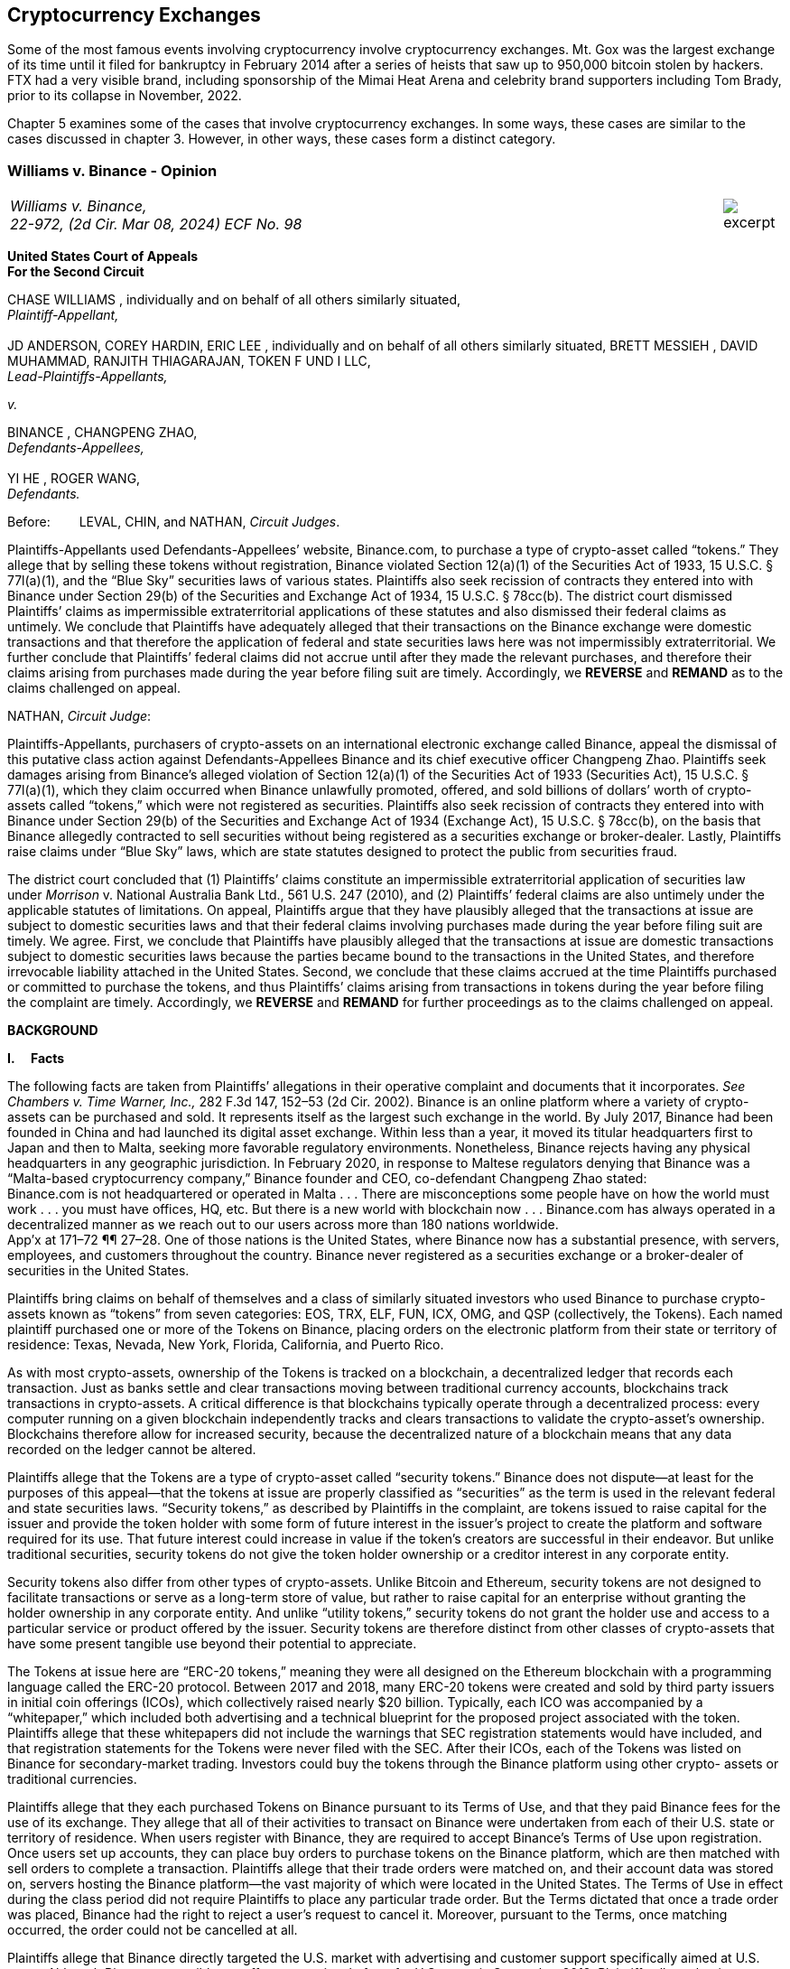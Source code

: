 [[ch05_exchanges]]
== Cryptocurrency Exchanges == 

Some of the most famous events involving cryptocurrency involve cryptocurrency exchanges.  Mt. Gox was the largest exchange of its time until it filed for bankruptcy in February 2014 after a series of heists that saw up to 950,000 bitcoin stolen by hackers.  FTX had a very visible brand, including sponsorship of the Mimai Heat Arena and celebrity brand supporters including Tom Brady, prior to its collapse in November, 2022.  

Chapter 5 examines some of the cases that involve cryptocurrency exchanges.  In some ways, these cases are similar to the cases discussed in chapter 3.  However, in other ways, these cases form a distinct category.  



////
###################################################################################################
# Williams v. Binance - Certified Opinion
# https://storage.courtlistener.com/recap/gov.uscourts.ca2.57352/gov.uscourts.ca2.57352.98.0.pdf
#
#
#
#
#
#
###################################################################################################>>>>>>>>>>
////

[[williams_v_binance]]
[role=excerpt-section]
=== Williams  v. Binance - Opinion ===

[cols="12a,1a", width=100%, frame=none, grid=rows]
|===
>|
_Williams v. Binance, +
22-972, (2d Cir. Mar 08, 2024) ECF No. 98_
>| 
image::excerpt.png[]
|===

[.text-center]
*United States Court of Appeals +
For the Second Circuit*


[.text-center]
CHASE WILLIAMS , individually and on behalf of all others similarly situated, +
_Plaintiff-Appellant,_ +
&nbsp; + 
JD ANDERSON, COREY HARDIN, ERIC LEE , individually and on behalf of all others
similarly situated, BRETT MESSIEH , DAVID MUHAMMAD, RANJITH THIAGARAJAN,
TOKEN F UND I LLC, +
_Lead-Plaintiffs-Appellants,_

[.text-center]
_v._

[.text-center]
BINANCE , CHANGPENG ZHAO, +
_Defendants-Appellees,_ +
&nbsp; +
YI HE , ROGER WANG, +
_Defendants._



Before:&emsp;&emsp; LEVAL, CHIN, and NATHAN, _Circuit Judges_.

[.text-justify]
Plaintiffs-Appellants used Defendants-Appellees’ website, Binance.com, to purchase a type of crypto-asset called “tokens.” They allege that by selling these tokens without registration, Binance violated Section 12(a)(1) of the Securities Act of 1933, 15 U.S.C. § 77l(a)(1), and the “Blue Sky” securities laws of various states. Plaintiffs also seek recission of contracts they entered into with Binance under Section 29(b) of the Securities and Exchange Act of 1934, 15 U.S.C. § 78cc(b). The district court dismissed Plaintiffs’ claims as impermissible extraterritorial applications of these statutes and also dismissed their federal claims as untimely. We conclude that Plaintiffs have adequately alleged that their transactions on the Binance exchange were domestic transactions and that therefore the application of federal and state securities laws here was not impermissibly extraterritorial. We further conclude that Plaintiffs’ federal claims did not accrue until after they made the relevant purchases, and therefore their claims arising from purchases made during the year before filing suit are timely. Accordingly, we *REVERSE* and *REMAND* as to the claims challenged on appeal.



NATHAN, _Circuit Judge_:
[.text-justify]
Plaintiffs-Appellants, purchasers of crypto-assets on an international electronic exchange called Binance, appeal the dismissal of this putative class action against Defendants-Appellees Binance and its chief executive officer Changpeng Zhao. Plaintiffs seek damages arising from Binance’s alleged violation of Section 12(a)(1) of the Securities Act of 1933 (Securities Act), 15 U.S.C. § 77l(a)(1), which they claim occurred when Binance unlawfully promoted, offered, and sold billions of dollars’ worth of crypto-assets called “tokens,” which were not registered as securities. Plaintiffs also seek recission of contracts they entered into with Binance under Section 29(b) of the Securities and Exchange Act of 1934 (Exchange Act), 15 U.S.C. § 78cc(b), on the basis that Binance allegedly contracted to sell securities without being registered as a securities exchange or broker-dealer. Lastly, Plaintiffs raise claims under “Blue Sky” laws, which are state statutes designed to protect the public from securities fraud.
[.text-justify]
The district court concluded that (1) Plaintiffs’ claims constitute an impermissible extraterritorial application of securities law under _Morrison_ v. National Australia Bank Ltd., 561 U.S. 247 (2010), and (2) Plaintiffs’ federal claims are also untimely under the applicable statutes of limitations. On appeal, Plaintiffs argue that they have plausibly alleged that the transactions at issue are subject to domestic securities laws and that their federal claims involving purchases made during the year before filing suit are timely. We agree. First, we conclude that Plaintiffs have plausibly alleged that the transactions at issue are domestic transactions subject to domestic securities laws because the parties became bound to the transactions in the United States, and therefore irrevocable liability attached in the United States. Second, we conclude that these claims accrued at the time Plaintiffs purchased or committed to purchase the tokens, and thus Plaintiffs’ claims arising from transactions in tokens during the year before filing the complaint are timely. Accordingly, we *REVERSE* and *REMAND* for further proceedings as to the claims challenged on appeal.

[.text-center]
*BACKGROUND*

*I&period;&emsp; Facts*
[.text-justify]
The following facts are taken from Plaintiffs’ allegations in their operative complaint and documents that it incorporates. _See Chambers v. Time Warner, Inc.,_ 282 F.3d 147, 152–53 (2d Cir. 2002). Binance is an online platform where a variety of crypto-assets can be purchased and sold. It represents itself as the largest such exchange in the world. By July 2017, Binance had been founded in China and had launched its digital asset exchange. Within less than a year, it moved its titular headquarters first to Japan and then to Malta, seeking more favorable regulatory environments. Nonetheless, Binance rejects having any physical headquarters in any geographic jurisdiction. In February 2020, in response to Maltese regulators denying that Binance was a “Malta-based cryptocurrency company,” Binance founder and CEO, co-defendant Changpeng Zhao stated: +
[.quoteblock .text-justify]#Binance.com is not headquartered or operated in Malta . . . There are misconceptions some people have on how the world must work . . . you must have offices, HQ, etc. But there is a new world with blockchain now . . . Binance.com has always operated in a decentralized manner as we reach out to our users across more than 180 nations worldwide.# +
App’x at 171–72 ¶¶ 27–28. One of those nations is the United States, where Binance now has a substantial presence, with servers, employees, and customers throughout the country. Binance never registered as a securities exchange or a broker-dealer of securities in the United States.
[.text-justify]
Plaintiffs bring claims on behalf of themselves and a class of similarly situated investors who used Binance to purchase crypto-assets known as “tokens” from seven categories: EOS, TRX, ELF, FUN, ICX, OMG, and QSP (collectively, the Tokens). Each named plaintiff purchased one or more of the Tokens on Binance, placing orders on the electronic platform from their state or territory of residence: Texas, Nevada, New York, Florida, California, and Puerto Rico.
[.text-justify]
As with most crypto-assets, ownership of the Tokens is tracked on a blockchain, a decentralized ledger that records each transaction. Just as banks settle and clear transactions moving between traditional currency accounts, blockchains track transactions in crypto-assets. A critical difference is that blockchains typically operate through a decentralized process: every computer running on a given blockchain independently tracks and clears transactions to validate the crypto-asset’s ownership. Blockchains therefore allow for increased security, because the decentralized nature of a blockchain means that any data recorded on the ledger cannot be altered.
[.text-justify]
Plaintiffs allege that the Tokens are a type of crypto-asset called “security tokens.” Binance does not dispute—at least for the purposes of this appeal—that the tokens at issue are properly classified as “securities” as the term is used in the relevant federal and state securities laws. “Security tokens,” as described by Plaintiffs in the complaint, are tokens issued to raise capital for the issuer and provide the token holder with some form of future interest in the issuer’s project to create the platform and software required for its use. That future interest could increase in value if the token’s creators are successful in their endeavor. But unlike traditional securities, security tokens do not give the token holder ownership or a creditor interest in any corporate entity.
[.text-justify]
Security tokens also differ from other types of crypto-assets. Unlike Bitcoin and Ethereum, security tokens are not designed to facilitate transactions or serve as a long-term store of value, but rather to raise capital for an enterprise without granting the holder ownership in any corporate entity. And unlike “utility tokens,” security tokens do not grant the holder use and access to a particular service or product offered by the issuer. Security tokens are therefore distinct from other classes of crypto-assets that have some present tangible use beyond their potential to appreciate.

[.text-justify]
The Tokens at issue here are “ERC-20 tokens,” meaning they were all designed on the Ethereum blockchain with a programming language called the ERC-20 protocol. Between 2017 and 2018, many ERC-20 tokens were created and sold by third party issuers in initial coin offerings (ICOs), which collectively raised nearly $20 billion. Typically, each ICO was accompanied by a “whitepaper,” which included both advertising and a technical blueprint for the proposed project associated with the token. Plaintiffs allege that these whitepapers did not include the warnings that SEC registration statements would have included, and that registration statements for the Tokens were never filed with the SEC. After their ICOs, each of the Tokens was listed on Binance for secondary-market trading. Investors could buy the tokens through the Binance platform using other crypto- assets or traditional currencies.

[.text-justify]
Plaintiffs allege that they each purchased Tokens on Binance pursuant to its Terms of Use, and that they paid Binance fees for the use of its exchange. They allege that all of their activities to transact on Binance were undertaken from each of their U.S. state or territory of residence. When users register with Binance, they are required to accept Binance’s Terms of Use upon registration. Once users set up accounts, they can place buy orders to purchase tokens on the Binance platform, which are then matched with sell orders to complete a transaction. Plaintiffs allege that their trade orders were matched on, and their account data was stored on, servers hosting the Binance platform—the vast majority of which were located in the United States. The Terms of Use in effect during the class period did not require Plaintiffs to place any particular trade order. But the Terms dictated that once a trade order was placed, Binance had the right to reject a user’s request to cancel it. Moreover, pursuant to the Terms, once matching occurred, the order could not be cancelled at all.
[.text-justify]
Plaintiffs allege that Binance directly targeted the U.S. market with advertising and customer support specifically aimed at U.S. users. Although Binance ostensibly cut off access to its platform for U.S. users in September 2019, Plaintiffs allege that it simultaneously advised U.S.-based purchasers how to circumvent its own restrictions using virtual private networks (VPNs), after which several of the Plaintiffs continued trading on Binance from the United States. According to Plaintiffs, in 2019, Zhao tweeted that the use of VPNs is “a necessity, not optional” in order to trade tokens on Binance. App’x at 184 ¶ 82.
[.text-justify]
Eventually, Plaintiffs’ experience trading Tokens on Binance turned sour. They allege that “the vast majority” of Tokens they purchased on Binance “turned out to be empty promises,” “all of the Tokens are now trading at a tiny fraction of their 2017–2018 highs,” and “investors were left holding the bag when these tokens crashed.” App’x at 164 ¶ 6.

*II&period;&emsp; The Proceedings Below*
[.text-justify]
Plaintiffs initiated this action on April 3, 2020, seeking recission or damages, interest, and attorney’s fees in compensation for Defendants’ alleged violations of federal and state securities laws. Plaintiffs filed the operative complaint on December 15, 2020. The 327-page complaint asserts 154 causes of action under the Securities Act, the Exchange Act, and the Blue Sky statutes of 49 different states, the District of Columbia, and Puerto Rico.
[.text-justify]
Defendants filed a motion to dismiss or, in the alternative, to compel arbitration. On March 31, 2022, the district court granted the motion to dismiss. _See Anderson v. Binance_, No. 20-cv-2803, 2022 WL 976824 (S.D.N.Y. Mar. 31, 2022). The district court held that all of Plaintiffs’ claims, including those brought under state Blue Sky securities laws, were impermissibly extraterritorial. _Id._ at *4–5. The district court also concluded that Plaintiffs’ federal claims under Section 12(a)(1) of the Securities Act and Section 29(b) of the Exchange Act were untimely. _Id._ at *2–4. Additionally, the district court dismissed claims brought under the Blue Sky laws of states where none of the named class members resided, concluding there was “an insufficient nexus between the allegations and those jurisdictions.” _Id._ at *4. Plaintiffs timely appealed each basis for dismissal, except the district court's determination that equitable doctrines did not delay accrual of Plaintiffs’ federal claims arising from transactions outside of the one-year period before the lawsuit was filed.

[.text-center]
*DISCUSSION*
[.text-justify]
We hold that each of the district court’s bases for dismissing Plaintiffs’ claims that are before us on appeal was erroneous. First, Plaintiffs have adequately alleged that their claims involved domestic transactions because they became irrevocable within the United States and are therefore subject to our securities laws. Second, Plaintiffs’ federal claims are timely insofar as they relate to transactions that occurred during the year before they filed suit because their federal claims all require a completed transaction and therefore could not have accrued before the transactions were made. Finally, we vacate as premature the district court’s conclusion that there was an insufficient nexus between the named Plaintiffs’ claims and the states whose laws govern the claims of putative absent class members.


*I&period;&emsp; Extraterritoriality*
[.text-justify]
At the outset, the parties dispute whether the domestic securities laws apply to the claims at issue or whether applying domestic law would be impermissibly extraterritorial. “It is a longstanding principle of American law that legislation of Congress, unless a contrary intent appears, is meant to apply only within the territorial jurisdiction of the United States.” _Morrison v. Nat’l Australia Bank Ltd._, 561 U.S. 247, 255 (2010) (internal quotation marks omitted). Therefore, “[w]hen a statute gives no clear indication of an extraterritorial application, it has none.” _Id._ In _Morrison_, the Supreme Court invoked the presumption against extraterritoriality to interpret the Exchange Act as applying only to “[1] securities listed on domestic exchanges, and [2] domestic transactions in other securities.” _Id._ at 267. The Court reached this conclusion as a matter of statutory interpretation, and by considering international comity and the need to avoid “[t]he probability of incompatibility with the applicable laws of other countries.” _Id._ at 269. Although _Morrison_ involved the Exchange Act, we have applied a similar framework to Securities Act claims as well as claims under state Blue Sky laws. _See Univs. Superannuation Scheme Ltd. v. Petróleo Brasileiro S.A. Petrobras (In re Petrobras Sec.)_, 862 F.3d 250, 259 (2d Cir. 2017) (Securities Act); _Fed. Hous. Fin. Agency v. Nomura Holding Am., Inc.,_ 873 F.3d 85, 156–58 (2d Cir. 2017) (state Blue Sky laws).
[.text-justify]
Binance contends that neither _Morrison_ category applies because the securities at issue here are not listed on domestic exchanges and the transactions are not domestic. Therefore, according to Binance, Plaintiffs seek to impermissibly apply the relevant statutes extraterritorially. We disagree and conclude that Plaintiffs plausibly alleged that the transactions at issue were “domestic transactions in other securities” under _Morrison_.
[.text-justify]
In light of _Morrison_, we have explained that “to sufficiently allege the existence of a ‘domestic transaction in other securities,’ plaintiffs must allege facts indicating that irrevocable liability was incurred or that title was transferred within the United States.” _Absolute Activist Value Master Fund Ltd. v. Ficeto,_ 677 F.3d 60, 62 (2d Cir. 2012). Irrevocable liability attaches when parties “becom[e] bound to effectuate the transaction or enter[] into a binding contract to purchase or sell securities.” _Miami Grp. v. Vivendi S.A. (In re Vivendi, S.A. Sec. Litig.),_ 838 F.3d 223, 265 (2d Cir. 2016) (internal quotation marks omitted). In other words, irrevocable liability attaches “when the parties to the transaction are committed to one another,” or when “in the classic contractual sense, there was a meeting of the minds of the parties.” _Absolute Activist,_ 677 F.3d at 68 (quoting _Radiation Dynamics, Inc. v. Goldmuntz,_ 464 F.2d 876, 891 (2d Cir. 1972)).
[.text-justify]
To determine whether a transaction is domestic, courts must therefore consider both when and where the transaction became irrevocable. But this is not always a simple task. Indeed, this task is particularly difficult when a transaction takes place over an exchange that claims to have no physical location in any geographic jurisdiction and not be subject to the oversight of any country’s regulatory authority. We have recognized, however, that irrevocable liability may attach in “more than one location,” _Fed. Hous. Fin. Agency,_ 873 F.3d at 156, and at more than one time, _see Myun-Uk Choi v. Tower Rsch. Cap. LLC,_ 890 F.3d 60, 68 (2d Cir. 2018), because there is always more than one side to any given transaction. Here, we find that Plaintiffs plausibly alleged facts showing that two transactional steps giving rise to an inference of irrevocable liability occurred in the United States. First, the transactions at issue were matched, and therefore became irrevocable, on servers located in the United States. Second, Plaintiffs transacted on Binance from the United States, and pursuant to Binance’s Terms of Use, their buy orders became irrevocable when they were sent.

*&emsp; A&period; Matching*
[.text-justify]
We begin with the matching of Plaintiffs’ buy offers with sellers on servers hosting Binance’s platform. In the absence of an official locus of the Binance exchange, we conclude it is appropriate to locate the matching of transactions where Binance has its servers. We therefore hold that irrevocable liability was incurred in the United States because Plaintiffs plausibly alleged facts allowing the inference that the transactions at issue were matched on U.S.-based servers.
[.text-justify]
We have previously considered the application of _Morrison_ in the context of securities traded over an electronic intermediary exchange, like the securities at issue in this litigation. In _Myun-Uk Choi v. Tower Research Capital LLC,_ the plaintiffs executed trades in Korea Exchange futures contracts, which were “listed and traded on CME Globex, an electronic [Chicago Mercantile Exchange (CME)] platform located in Aurora, Illinois.” 890 F.3d at 63 (internal quotation marks omitted). We held that the plaintiffs plausibly alleged that those transactions were domestic because the plaintiffs incurred irrevocable liability when their trade offers were matched with offers from counterparties on the Illinois-based platform. _Id._ at 67.^*(xref:williams_v_binance_fn_2a[2&ast;])*^ The defendants there argued that irrevocable liability did not attach until trades were cleared and settled on the Korea Exchange in South Korea, the morning after buy and sell orders were “matched” on CME Globex. _Id._ at 67–68. But we explained that “[t]his view evinces a fundamental misunderstanding of Plaintiffs’ allegations and _exchange trading generally._” _Id._ at 68 (emphasis added). We said that while “liability might ultimately attach between the buyer/seller and the [Korea Exchange] upon clearing, that does not mean liability does not also attach between the buyer and seller at matching prior to clearing.” _Id._ We explained that +
[quoteblock]#[t]his is analogous to the traditional practice, prior to the advent of remote algorithmic high-speed trading, in which buyers and sellers of commodities futures would reach an agreement on the floor of the exchange and then subsequently submit their trade to a clearinghouse for clearing and settling. Just as the meeting of the minds previously occurred on the exchange floor, Plaintiffs plausibly allege that there is a similar meeting of the minds when the minds of the [Korea Exchange] night market parties meet on CME Globex. + 
_Id._ (cleaned up).#
[.text-justify]
Here, as in _Choi_, Plaintiffs allege that they purchased and sold securities over an electronic exchange, though here these transactions were subsequently recorded on the Ethereum blockchain, which has no centralized location. Consistent with our reasoning in _Choi_, the parties here agree that at least one time at which irrevocable liability attaches is at the time when transactions are “matched.” _See_ Reply Br. at 5; Appellees’ Br. at 4, 32; _see also Choi,_ 890 F.3d at 67 (“[I]n the classic contractual sense, parties incur irrevocable liability on . . . trades at the moment of matching.” (cleaned up)).
[.text-justify]
But _where_ did that matching take place? In _Choi_ there was no dispute that trades were matched “on CME Globex” and that CME Globex was located in Illinois. 890 F.3d at 63. This appeal presents a more difficult case than _Choi_ because the parties dispute _where_ matching occurs when it takes place on Binance, an online exchange that purports to have no physical location. 
[.text-justify]
We conclude that, at this early stage of the litigation, Plaintiffs have plausibly alleged that matching occurred in the United States. The complaint alleges that online crypto-asset exchanges such as Binance serve a similar function as “traditional exchanges in that they provide a convenient marketplace to match buyers and sellers of virtual currencies,” such as the Tokens purchased by Plaintiffs. App’x at 175 ¶ 46. Defendants agree that “the complaint’s allegations and the documents it incorporates by reference establish that matching occurred on the Binance exchange.” Appellees’ Br. at 33. But Defendants contend, since Plaintiffs acknowledge that Binance is decentralized, that the Binance exchange was “concededly . . . not in the United States.” _Id._; _see also Id._ at 35 (arguing that “matching and irrevocable liability occurred abroad on the Binance platform, . . . [which] is not in the United States.”). At oral argument, Binance’s counsel repeated this argument but also conceded that the location of Binance’s servers may be relevant to determining where matching occurs on the Binance platform. Oral Arg. at 26:00–37:40. We reject Binance’s argument that Plaintiffs pled themselves out of court by noting Binance’s intentional efforts to evade the jurisdiction of regulators. Binance operates by “match[ing] buyers and sellers of virtual currencies.” App’x at 175 ¶ 46. Even if the Binance exchange lacks a physical location, the answer to where that matching occurs cannot be “nowhere.”
[.text-justify]
Rather, we conclude that the complaint plausibly alleges that matching occurred on “the infrastructure Binance relies on to operate its exchange.” App’x at 253 ¶ 327. According to Plaintiffs’ allegations, much of that infrastructure “is located in the United States.” _Id._ Specifically, Plaintiffs allege that “Binance is hosted on computer servers and data centers provided by Amazon Web Services (AWS), a cloud computing company that is located in the United States”; “a significant portion, if not all, of the AWS servers and [associated data centers and support services] that host Binance are located in California”; and “[u]pon information and belief, most or all of Binance’s digital data is stored on servers located in Santa Clara County, California.” App’x at 170–71 ¶ 24.
[.text-justify]
Moreover, Plaintiffs allege that the fact that their purchase orders were submitted from locations in the United States renders it more plausible that the trades at issue were matched over Binance’s servers located in the United States, as opposed to Binance’s servers located elsewhere. At this stage, Plaintiffs need merely plead “a plausible claim for relief.” _Ashcroft v. Iqbal_, 556 U.S. 662, 679 (2009). Construing Plaintiffs’ allegations regarding the servers in the light most favorable to them, we conclude that they have alleged facts that make it plausible that their trade orders were matched in the United States.
[.text-justify]
To be sure, our cases involving exchange-mediated securities trades, such as _Choi_, have looked to the official location of the exchange on which matching occurred to determine the situs of irrevocable liability. In cases involving traditional exchanges, there is often no dispute over where the exchange is located, and therefore where matching takes place. This is particularly so when the exchange is registered in a certain country and therefore has intentionally subjected itself to that sovereign’s jurisdiction. While it may not always be appropriate to determine where matching occurred solely based on the location of the servers the exchange runs on, it is appropriate to do so here given that Binance has not registered in any country, purports to have no physical or official location whatsoever, and the authorities in Malta, where its nominal headquarters are located, disclaim responsibility for regulating Binance.
[.text-justify]
Our conclusion might be different were we faced with plaintiffs seeking to apply United States securities laws based on the happenstance that a transaction was initially processed through servers located in the United States despite all parties to the transaction understanding that they were conducting business on a foreign-registered exchange. The application of federal securities laws in that situation would squarely implicate the comity concerns that animated _Morrison_. _See_ 561 U.S. at 269. But since Binance notoriously denies the applicability of any other country’s securities regulation regime, and no other sovereign appears to believe that Binance’s exchange is within its jurisdiction, the application of United States securities law here does not risk “incompatibility with the applicable laws of other countries” and is consistent with the test articulated in _Morrison_ and with the principles underlying _Morrison_. _Id._ We therefore hold that under these circumstances, the location of the servers on which trades are matched by Binance is deemed to be a location of the transaction. Accordingly, Plaintiffs have adequately alleged domestic transactions based on their allegations that matching occurred on Binance’s servers located in the United States.


*&emsp;B&period; Plaintiffs’ Submission of Trades and Payments on Binance*

[.text-justify]
We agree that Plaintiffs plausibly alleged that the transactions at issue are domestic for a second, interrelated reason. Because Binance disclaims having any location, Plaintiffs have plausibly alleged that irrevocable liability attached when they entered into the Terms of Use with Binance, placed their purchase orders, and sent payments from the United States.
[.text-justify]
As discussed above, in _Choi_, we noted that irrevocable liability may attach between different parties and intermediaries in a securities transaction at more than one transactional step. _See_ 890 F.3d at 67–68. Just as in _Choi_, where irrevocable liability attached first between the parties on the Illinois-based night market and then later “between the buyer/seller and the [Korea Exchange] upon clearing,” here Plaintiffs’ allegations allow for the inference that irrevocable liability attached at multiple points in the transaction—first when they submitted their purchase offers to Binance, and later when Binance matched their offers with seller counterparties. _Id._ at 68.
[.text-justify]
Here, because the Binance exchange disclaims having any physical location, we have particular reason to consider other factors that our cases have found relevant to the irrevocable liability analysis. In _City of Pontiac Policemen’s & Firemen’s Retirement Systems v. UBS AG,_ we explained that “in the context of transactions not on a foreign exchange,” our cases look to “facts concerning the formation of the contracts, _the placement of purchase orders,_ the passing of title, or the exchange of money” to determine when and where an investor becomes irrevocably bound to complete a transaction. 752 F.3d 173, 181 n.33 (2d Cir. 2014) (quoting _Absolute Activist,_ 677 F.3d at 69–70 (cleaned up)). While we have placed more emphasis on these factors when dealing with transactions that did not occur on an official exchange, we have reason here to consider where Plaintiffs’ trades originated given that Binance expressly disclaims having any physical location, foreign or otherwise. In _Giunta v. Dingman,_ we found that irrevocable liability occurred in New York because that was where the parties met in person, where one party received telephone calls from the other while they were negotiating a securities contract, where they sent the terms of the agreement, and where funds were transferred from. 893 F.3d 73, 76-77, 79-80 (2d Cir. 2018). Similarly, in _Federal Housing Financial Agency,_ we held that evidence that employees of Fannie Mae and Freddie Mac worked in the District of Columbia and Virginia, and therefore received emailed offer materials there, supported the inference that irrevocable liability attached in those places. 873 F.3d at 156–58; _see also, e.g., United States v. Vilar,_ 729 F.3d 62, 76–78 (2d Cir. 2013) (looking to location where party executed documents necessary to make investment and location from where money was sent).
[.text-justify]
Applying a similar analysis to the allegations here, irrevocable liability was incurred when Plaintiffs entered into the Terms of Use with Binance, placed their trade orders, and sent payments, all of which they claim occurred from their home states within the United States. When Plaintiffs sent buy orders and payments on the Binance platform, they irrevocably “committed to the investment[s] while in” their states of residence. _Vilar,_ 729 F.3d at 77. “[A]s a practical matter, [Plaintiffs were] contractually obligated” to complete the transactions after committing to them on the Binance exchange and “could not, on [their] own accord, revoke.” Giunta, 893 F.3d at 81. The inference that Plaintiffs could not revoke once they placed a trade on Binance is also supported by allegations regarding Binance’s Terms of Use, in which Binance “reserves the right to reject any cancellation reques[t] related to” a submitted trade order. App’x at 605.
[.text-justify]
True, in _City of Pontiac_, we held that the “mere placement of a buy order in the United States for the purchase of foreign securities on a foreign exchange” was not, “standing alone,” sufficient to allege that a purchaser incurred irrevocable liability in the United States. 752 F.3d at 181. But here, Binance’s Terms of Use, which remove the trader’s ability to unilaterally revoke the trade prior to execution, plus the additional actions Plaintiffs took, including making domestic payments, provide more. Moreover, as explained above, _City of Pontiac_ concerned trades executed over a foreign Swiss exchange, whereas here the relevant exchange disclaims any location, foreign or otherwise. So, as noted above, the sovereignty and comity concerns that at least partially motivate the careful policing of the line between foreign and domestic transactions in cases like _City of Pontiac_ and _Morrison_ are less present in a case like this.^*(xref:williams_v_binance_fn_3[3])*^
[.text-justify]
Accordingly, we hold that at this stage in the litigation, Plaintiffs have
plausibly alleged that they engaged in domestic transactions in unlisted
securities.^*(xref:williams_v_binance_fn_4[4])*^

*II&period;&emsp; Timeliness*

[.text-justify]
The parties also dispute whether the district court correctly held that Plaintiffs’ federal claims under Section 12(a)(1) of the Securities Act and Section 29(b) of the Exchange Act were untimely. As a preliminary matter, Plaintiffs do not press an argument for equitable tolling on appeal, and they acknowledge that their claims relating to most of the Tokens are untimely. However, a subset of Plaintiffs argue that they have timely federal claims because they made purchases of two of the Tokens, EOS and TRX, within the year before filing their original complaint on April 3, 2020.^*(xref:williams_v_binance_fn_5[5])*^ We hold that Plaintiffs’ claims under each of the federal statutes did not accrue until they could have filed suit, which was only after they made their purchases. Therefore, we reverse the dismissal of Plaintiffs’ claims arising from purchases made during the year before they filed this lawsuit.

*&emsp;A&period; Section 12(a) Claims*
[.text-justify]
A claim under Section 12(a)(1) of the Securities Act for solicitation of an unregistered security must be brought “within one year after the violation upon which it is based.” 15 U.S.C. § 77m (Section 13). A half-century ago, we held that Section 13’s one-year statute of limitations does not begin to run on an illegal offer until the plaintiff acquires the security. _See Diskin v. Lomasney & Co.,_ 452 F.2d 871, 875–76 (2d Cir. 1971). In _Diskin_, Judge Friendly explained that “although § 13 dates” the running of the statute of limitations “from the ‘violation’ in cases of claims under § 12[(a)](1), it would be unreasonable to read § 13 as starting the short period for an action at a date before the action could have been brought.” _Id._; _see also Wigand v. Flo-Tek, Inc.,_ 609 F.2d 1028, 1033 n.5 (2d Cir. 1979) (holding, based on _Diskin_, that “the limitations period . . . begins to run only after the sale” of a security following an illegal solicitation in Section 12(a)(2) actions). _Diskin_ is binding law. Applied here, that means Plaintiffs have timely claims against Binance under Section 12(a)(1) for its solicitation of their purchase of EOS and TRX.
[.text-justify]
Defendants fail to distinguish or discredit _Diskin_. First, they argue _Diskin_ only controls in cases where a single entity both solicited and sold securities as part of a single transaction. However, Binance promoted, intermediated, and earned money from the transactions of the Tokens. The mere fact that Binance was not a direct counter-party to the transactions is an insufficient distinction, particularly given _Diskin_’s statement that “Congress quite obviously meant to allow rescission or damages in the case of illegal offers as well as of illegal sales.” _Diskin_, 452 F.2d at 876. _Diskin_’s interpretation of Section 13 was driven by a concern with avoiding the “extreme case[]” of “a running of the statute of limitations before the claim had even arisen,” which is exactly what would result from adopting Defendants’ theory here. _Id._
[.text-justify]
Next, Defendants argue that _Diskin_’s interpretation of Section 13 is incorrect as a textual matter. They point out that Section 13 starts the running of the one- year limitations period from “the _violation,_” not from a “purchase or sale,” and that there are only two ways to violate Section 12: (1) “pass[ing] title, or other interest in the security, to the buyer for value,” or (2) “successfully solicit[ing] the purchase” of the security. _Pinter v. Dahl,_ 486 U.S. 622, 642, 647 (1988). Based on these premises, Defendants assert that the last “violations” Plaintiffs allege relating to EOS or TRX date back to November 2018 and February 2019, respectively, when Binance republished third-party reports about each token. Since both of these dates were more than a year before April 2020, when Plaintiffs filed suit, Binance claims that under the plain text of the statute, the statute of limitations ran before Plaintiffs sued.
[.text-justify]
This line of reasoning was equally available when _Diskin_ was decided, but as described above, Judge Friendly rejected such a wooden interpretation of Section 13. Instead, he interpreted it in such a way as to effectuate Congress’s purpose of protecting all investors who fall victim to illegal solicitations and bring suit within a year of doing so, not just those who happen to make their purchases within a year of the defendant’s unlawful acts. We are not free to upset our respected predecessor’s conclusion or ignore _Diskin_. _See Adams v. Zarnel (In re Zarnel),_ 619 F.3d 156, 168 (2d Cir. 2010) (“This panel is bound by the decisions of prior panels until such time as they are overruled either by an en banc panel of our Court or by the Supreme Court.” (internal quotation marks omitted)).
[.text-justify]
Furthermore, _Diskin_ makes sense of the fact that Section 13 contains both a statute of limitations and a statute of repose. The latter protects defendants and provides that no action can “be brought to enforce a liability created under section [11 or 12(a)(1)] more than three years after the security was bona fide offered to the public.” 15 U.S.C § 77m. As opposed to statutes of repose, “[s]tatutes of limitations are designed to encourage plaintiffs to pursue diligent prosecution of known claims.” _Cal. Pub. Emps.’ Ret. Sys. v. ANZ Sec., Inc.,_ 582 U.S. 497, 504 (2017) (internal quotation marks omitted). Thus, “limitations periods begin to run when the cause of action accrues—that is, _when the plaintiff can file suit and obtain relief._” _Id._ at 504–05 (internal quotation marks omitted) (emphasis added). And “a prospective buyer has no recourse against a person who touts unregistered securities to him if he does not purchase the securities.” _Pinter,_ 486 U.S. at 644. It would make little sense to begin the running of Section 12’s statute of limitations before a plaintiff made the purchase allowing her to sue.
[.text-justify]
On the other hand, a statute of repose “begins to run from the defendant’s violation.” _City of Pontiac Gen. Emps.’ Ret. Sys. v. MBIA, Inc. (MBIA),_ 637 F.3d 169, 176 (2d Cir. 2011). “[S]tatutes of repose are enacted to give more explicit and certain protection to defendants,” and thus run from “the date of the last culpable act or omission of the defendant.” _Cal. Pub.,_ 582 U.S. at 505. Defendants’ reading of Section 13 would transform its statute of limitations into a duplicative, and shorter, statute of repose capable of running before any purchase has been made and thus before any claim has accrued. We rejected such a reading fifty years ago and do so again today. We therefore conclude, based on precedent and statutory context, that Plaintiffs’ claims as to EOS and TRX purchases made after April 3, 2019 are timely.^*(xref:williams_v_binance_fn_6[6])*^


*&emsp;B&period; Section 29(b) Claims*

[.text-justify]
For similar reasons, we reverse the district court’s dismissal of Plaintiffs’ claims for recission of the EOS and TRX purchases made after April 3, 2019 under Section 29(b) of the Exchange Act. Section 29(b) states that “[e]very contract made in violation of any provision of this chapter . . . the performance of which involves the violation of, or the continuance of any relationship or practice in violation of, any provision of this chapter . . . shall be void . . . .” 15 U.S.C. § 78cc(b). Plaintiffs alleged that their contracts with Binance are voidable under Section 29(b) because Binance violated Section 5 of the Exchange Act by operating as an unregistered exchange, 15 U.S.C. § 78e, and Section 15(a)(1) of the Exchange Act by operating as an unregistered broker-dealer, 15 U.S.C. § 78o(a)(1). Unlike Section 12(a), this provision does not contain an express cause of action tied to a statute of limitations but the parties agree that claims for recission under Section 29(b) expire one year after they accrue. Their dispute is over when accrual occurs. We conclude that, as with Section 12(a), Plaintiffs’ claims accrued, if at all, only after they made or committed to making their purchases.
[.text-justify]
As a threshold matter, we assume without deciding that Binance is correct that the relevant contract to be rescinded is Binance’s Terms of Use and that Plaintiffs did not adequately allege that they entered into new, implied contracts every time Plaintiffs conducted a transaction on Binance’s platform.
[.text-justify]
With that assumption in mind, we conclude that Section 29(b)’s express limitations period governs these claims. _See_ 15 U.S.C. § 78cc(b). That provision states an action must be “brought within one year after the discovery that such sale or purchase involves such violation.” _Id._
[.text-justify]
“[W]here, as here, the claim asserted is one implied under a statute that also contains an express cause of action with its own time limitation, a court should look first to the statute of origin to ascertain the proper limitations period.” _Lampf, Pleva, Lipkind, Prupis & Petigrow v. Gilbertson,_ 501 U.S. 350, 359 (1991) (superseded by statute on other grounds). Section 29(b)’s express statute of limitations for fraud-based claims is therefore the appropriate one because it “focuses on the analogous relationship, involves the same policy concerns, and provides for a similar restitutionary remedy.” _Kahn v. Kohlberg, Kravis, Roberts & Co. (KKR),_ 970 F.2d 1030, 1038 (2d Cir. 1992). Under this statute of limitations, Plaintiffs’ claims as to purchases of EOS and TRX made after April 3, 2019 would be timely because it is impossible to discover that a “sale or purchase involves [a] violation” of the Exchange Act before that sale or purchase has occurred. _See_ 15 U.S.C. § 78cc(b).
[.text-justify]
Defendants mistakenly rely on _KKR_ to argue that the limitations period for Plaintiffs’ recission claims runs from the formation of the allegedly violative contract. _KKR_ held that the claim at issue there—for recission of an agreement under the Investment Advisers Act—accrued at the time of contract formation and that “subsequent payments on a completed sales transaction[] affect the amount of damages but do not constitute separate wrongs.” 970 F.2d at 1040. But that does not resolve this case because the contract at issue in _KKR_ contemplated a long-term relationship in which “a certain amount of [plaintiffs’] capital” was committed from the get-go “to investments chosen by KKR.” _Id._ Therefore, that contract constituted a “completed sales transaction,” which in and of itself violated the Investment Advisers Act. _Id._
[.text-justify]
That is meaningfully different from the situation we face because, by agreeing to Binance’s Terms of Use, Plaintiffs did not effectuate a “completed sales transaction.” Though the Terms of Use prevented Plaintiffs from unilaterally revoking a trade once it was made, they did not commit Plaintiffs to making any trades at all on Binance’s platform; the Terms simply outlined the governing rules if Plaintiffs did choose to trade. Plaintiffs were not “committed to pay [an] amount under the contract,” and indeed they “retained the right” to stop trading on Binance “at any time.” _Id._ Therefore, _KKR_ does not require that the statute of limitations run from the time Plaintiffs agreed to the Terms of Use but before they committed to or completed any transactions.^*(xref:williams_v_binance_fn_7[7])*^
[.text-justify]
In any event, even if Defendants were correct that the statute of limitations expires a year after a “reasonably diligent plaintiff would have discovered the facts constituting the [alleged] violation,” Appellees’ Br. at 48 (quoting _Merck & Co. v. Reynolds,_ 559 U.S. 633, 637 (2010)), Plaintiffs’ claims arising from purchases made during the year before filing are still timely because the “violation” at issue requires a violative transaction. Just as we concluded with respect to their Section 12(a) claims above, Plaintiffs’ Section 29(b) claims could not have accrued, and therefore the statute of limitations could not have begun to run, absent a specific transaction. _See_ MBIA, 637 F.3d at 175–76.
[.text-justify]
That is because a Section 29(b) claim must be predicated on an underlying violation of the Exchange Act. _See_ 15 U.S.C. § 78cc(b) (providing a contract is void where “the performance of [it] involves the violation of” the Exchange Act or regulations promulgated under its authority); _see also Boguslavsky v. Kaplan,_ 159 F.3d 715, 722 (2d Cir. 1998). And the two alleged violations of the Exchange Act underlying Plaintiffs’ recission claims both require transactions. Plaintiffs allege Binance violated Section 5 of the Exchange Act by operating as an unregistered exchange and Section 15(a)(1) of the Exchange Act by operating as an unregistered broker or dealer of securities. _See_ 15 U.S.C. § 78e (Section 5, titled “Transactions on unregistered exchanges”); 15 U.S.C. § 78o(a)(1) (Section 15(a)(1), sub-titled “Registration of all persons utilizing exchange facilities to effect transactions”). Both of these provisions clearly contemplate a transaction. Further, district courts in this circuit have long recognized that to make out a violation under Section 29(b), “plaintiffs must show that . . . the contract involved a prohibited transaction.” _Pompano-Windy City Partners, Ltd. v. Bear Stearns & Co.,_ 794 F. Supp. 1265, 1288 (S.D.N.Y. 1992) (internal quotation marks omitted); _EMA Fin., LLC v. Vystar Corp.,_ No. 19-cv-1545, 2021 WL 1177801, at *2 (S.D.N.Y. Mar. 29, 2021) (same).
[.text-justify]
As discussed above, the Terms of Use did not commit Plaintiffs to making a violative transaction. Since Plaintiffs’ Section 29(b) claims require a transaction, the claims could not have accrued until a transaction occurred. To conclude otherwise would be inconsistent with the caselaw discussed above, which demarcates the difference—in the securities context at least—between a statute of repose and a statute of limitations. Plaintiffs could not have known the facts “required to adequately plead . . . and survive a motion to dismiss” without knowing what, if any, violative transactions constituted the alleged underlying violation of the Exchange Act. MBIA, 637 F.3d at 175 (citing _Merck_, 599 U.S. at 648– 49). We therefore conclude that Plaintiffs’ claims under Section 29(b) as to EOS and TRX purchases made during the year before filing suit are also timely.

*III&period;&emsp; Dismissal of Absent Class Member Claims*

Finally, in addition to dismissing the federal and state claims of the named Plaintiffs as untimely and impermissibly extraterritorial, the district court dismissed the claims asserted on behalf of absent class members under the Blue Sky statutes of states other than California, Florida, Nevada, Puerto Rico, and Texas, where the named Plaintiffs are from. The district court held there was “an insufficient nexus between the allegations and those [other] jurisdictions” from which no named Plaintiffs hailed. _Anderson_, 2022 WL 976824, at *4. Dismissal at this stage on this basis was improper. “[A]s long as the named plaintiffs have standing to sue the named defendants, any concern about whether it is proper for a class to include out-of-state, nonparty class members with claims subject to different state laws is a question of predominance under Rule 23(b)(3)” to be decided after the motion to dismiss stage. _Langan v. Johnson & Johnson Consumer Cos.,_ 897 F.3d 88, 93 (2d Cir. 2018). We therefore vacate the dismissal of the absent class member claims.

[.text-center]
*CONCLUSION*


Accordingly, we *REVERSE* and *REMAND* for proceedings consistent with this Opinion as to the claims challenged on appeal.


---

[.text-justify]



- - - 
[[williams_v_binance_questions]]
=== Discussion Questions ===
. If the purchasers of these tokens had not lost money on their transactions, would they still be able to sue Binance?
////
# Williams v. Binance - Certified Opinion SECTION END
#<<<<<<<<<<
////

////
###################################################################################################
# Risley v. Universal Navigation Inc. et al Doc. 90
# https://law.justia.com/cases/federal/district-courts/new-york/nysdce/1:2022cv02780/577791/90/
#
#
#
#
#
#
###################################################################################################>>>>>>>>>>
////

[[risley_v_uniswap]]
[role=excerpt-section]
=== Risley v. Universal Navigation Inc. et al - Opinion and Order ===

[cols="12a,1a", width=100%, frame=none, grid=rows]
|===
>|
_Risley v. Universal Navigation Inc. et al, +
Case 1:22-cv-02780-KPF   Document 90   Filed 08/29/23_
>| 
image::excerpt.png[]
|===

UNITED STATES DISTRICT COURT +
SOUTHERN DISTRICT OF NEW YORK


!===
|NESSA RISLEY, JAMES FREELAND, ROBERT +
SCOTT, ANNIE VENESKY, ANDREW CARDIS, and +
DEAN MEYERS, _individually and on behalf of all +
others similarly situated,_ +
&nbsp; +
&emsp;&emsp;&emsp;&emsp;&emsp;&emsp;&emsp;&emsp;&emsp;&emsp;&emsp;&emsp;Lead Plaintiffs, +
&nbsp; +
&emsp;&emsp;&emsp;&emsp;&emsp;&emsp;&emsp;&emsp;&emsp;&emsp;&emsp;&emsp;-v.- +
&nbsp; +
UNIVERSAL NAVIGATION INC., _d/b/a Uniswap Labs,_ +
HAYDEN Z. ADAMS, PARADIGM OPERATIONS LP, +
AH CAPITAL MANAGEMENT, L.L.C., _d/b/a +
Andreessen Horowitz,_ UNION SQUARE VENTURES, +
LLC, and UNISWAP FOUNDATION, +
&emsp;&emsp;&emsp;&emsp;&emsp;&emsp;&emsp;&emsp;&emsp;&emsp;&emsp;&emsp;Defendants. ^| &nbsp; +
&nbsp; + 
&nbsp; +
&nbsp; +
&nbsp; +
&nbsp; +
22 Civ. 2780 (KPF) +
&nbsp; +
*OPINION AND +
ORDER*
!===


KATHERINE POLK FAILLA, District Judge:
[.text-justify]
In this case of first impression, the Court considers whether the developers of and investors in the Uniswap Protocol trading platform (the “Protocol”), a decentralized cryptocurrency exchange, are subject to various provisions of the federal securities laws as currently written. Specifically, this Opinion resolves a series of motions to dismiss a putative securities class action filed against Universal Navigation Inc., doing business as Uniswap Labs (“Labs”), and its CEO Hayden Z. Adams (“Adams”); the Uniswap Foundation (the “Foundation,” and together with Labs, the “Uniswap Defendants”); Paradigm Operations LP (“Paradigm”), AH Capital Management, L.L.C., doing business as Andreesen Horowitz (“Andreesen Horowitz”), and Union Square Ventures, LLC (“USV,” together with Paradigm and Andreesen Horowitz, the “VC Defendants,” and together with the Uniswap Defendants, “Defendants”).
[.text-justify]
Plaintiffs claim that they lost money after investing in what turned out to be various “scam tokens” that were issued and traded on the Protocol (the “Scam Tokens” or “Tokens”). Due to the Protocol’s decentralized nature, the identities of the Scam Token issuers are basically unknown and unknowable, leaving Plaintiffs with an identifiable injury but no identifiable defendant. Undaunted, they now sue the Uniswap Defendants and the VC Defendants, hoping that this Court might overlook the fact that the current state of cryptocurrency regulation leaves them without recourse, at least as to the specific claims alleged in this suit. As set forth in the remainder of this Opinion, the Court dismisses their complaint in full.

[.text-center]
*BACKGROUND*^*(xref:risley_v_uniswap_fn_1[1])*^

*A&period;&emsp; Factual Background*

*&emsp;1&period;&emsp; The Parties*
[.text-justify]
Plaintiffs Nessa Risley (“Risley”), James Freeland (“Freeland”), Robert Scott (“Scott”), Annie Venesky (“Venesky”), Andrew Cardis (“Cardis”), and Dean Meyers (“Meyers”) are individuals who each purchased certain of the Tokens on the Protocol (the “Tokens”) between December 2020 and March 2022. (FAC ¶¶ 13-18).^*(xref:risley_v_uniswap_fn_2[2])*^ Plaintiffs are residents of North Carolina, Idaho, New York, North Carolina, and Australia, and each has incurred losses in connection with their Token purchases. (_Id._).
[.text-justify]
Defendants Labs and the Foundation are each incorporated in Delaware and maintain their principal places of business in New York. (FAC ¶¶ 19-20). Adams is a citizen and resident of New York, an equity holder in Labs, and is both the inventor of the Protocol and the Chief Executive Officer of Labs. (_Id._ ¶ 21). According to Plaintiffs, Adams is, upon information and belief, also a “significant” liquidity provider for certain tokens traded on the Protocol and holds various UNI governance tokens. (_Id._). VC Defendants Paradigm, Andreesen Horowitz, and USV are investors in Labs, and assisted in the drafting of the “smart contracts” that allow the Protocol to self-execute transactions with little need for human interaction. (_Id._ ¶¶ 22-24, 81, 103- 104). Also upon Plaintiffs’ information and belief, each of the VC Defendants is a “significant” liquidity provider for various tokens traded on the Protocol and each holds UNI governance tokens. (_Id._).

*&emsp;2&period;&emsp;  Cryptocurrency, Blockchains, and Decentralized Exchanges*

[.text-justify]
By way of background, a “cryptocurrency,” crypto asset, or token is a digital asset created and traded in the digital world that is designed to be a medium of exchange or a store of value. (FAC ¶ 33). Every crypto asset is powered by a decentralized digital ledger called a “blockchain.” (_Id._ ¶ 35). Blockchains consist of “blocks” of data that track the ownership and transfer of crypto assets on a given network, dating back to the first-ever transaction on that network. (_Id._). Each blockchain is subject to different technical rules, but they generally are all open source — meaning the source code of the software “is available free of charge to the public to use, copy, modify, sublicense, or distribute,” _Open-Source_, DICTIONARY.COM, https://www.dictionary.com/browse/open%20source (last visited August 29, 2023) — and each relies on its community to maintain and develop its underlying code. (FAC ¶ 35). The most well-known crypto assets, such as Bitcoin and Ether, are obtained in one of two ways — either by expending resources to validate transactions on the blockchain in exchange for a reward of newly minted tokens (a process known as “mining” or “validating”), or by acquiring them from someone else using, most commonly, an online crypto asset exchange that matches buyers to sellers. (_Id._ ¶¶ 36-37). These exchanges can be either centralized or decentralized.

[.text-justify]
In a traditional stock or centralized cryptocurrency exchange, buyers and sellers are matched on a one-to-one basis through orders — when a buyer’s bid matches the seller’s ask, a trade occurs. (FAC ¶ 38). By contrast, in a _decentralized_ exchange (also known as a “DeFi” exchange), buyers and sellers are empowered to use nontraditional methods to trade and create tokens including, as relevant here, liquidity pools. (_Id._ ¶ 39). There, instead of users interacting with each other and matching trades, they interact with the pool. (_Id._ ¶¶ 39, 78, 85).

*&emsp;3&period;&emsp; The Ethereum Blockchain and ERC-20 Coin Offerings*

[.text-justify]
Before diving deeper into liquidity pools, some additional context is necessary. The Ethereum blockchain launched in or around 2015 with the native token Ether or “ETH.” (FAC ¶ 41). ETH is the second largest crypto asset, with a market capitalization as of the time of the FAC of more than $160 billion. (_Id._). The Ethereum blockchain allows for the use of “smart contracts,” which are self-executing, self-enforcing programs that write the terms of the agreement between the buyer and seller of tokens directly into the program’s code — that is, when a given event occurs, the trade auto-executes, without the need for third-party intervention from banks, lawyers, accountants, or the like. (_Id._ ¶ 42).
[.text-justify]
Adams first began writing smart contracts for Ethereum in 2017, and, with Labs, launched version one of the Protocol (“v1”) on the main Ethereum blockchain on November 2, 2018, and version two (“v2”) in May 2020, and version three (“v3”) in May 2021.^*(xref:risley_v_uniswap_fn_3[3])*^ (FAC ¶¶ 51, 77, 96). The Protocol is an “onchain [(meaning it operates directly on the blockchain)] system of smart contracts” that functions through an “Automated Market Maker” or “AMM,” which Uniswap claims replaces the buy and sell orders in an order book market with liquidity pools, as discussed in more detail below. (_Id._ ¶ 78; v2 Whitepaper 1).
[.text-justify]
To provide uniform transactions and efficient processes across the blockchain, and to allow for the creation of new crypto tokens, the Ethereum community uses application standards for smart contracts called Ethereum Requests for Comments (“ERCs”). (FAC ¶ 43). ERC-20 is an application standard that allows for smart contract tokens to be created on Ethereum, each of which creates “ERC-20 tokens.” (_Id._ ¶¶ 44-45). These tokens, also known as “alt coins,” can be created by anyone with a basic understanding of Ethereum and are traded on the Ethereum blockchain. (_Id._ ¶¶ 44-45). Issuers who create ERC-20 tokens are known as “developers”; each of them theoretically could register their tokens with the Securities and Exchange Commission (the “SEC”), but such registrations are few, as Congress and the courts have yet to make a definitive determination as to whether such tokens constitute securities, commodities, or something else. (_Id._ ¶ 45).
[.text-justify]
In 2021, in an effort to capitalize on increased enthusiasm in the crypto market, companies and issuers sought to raise funds through “initial coin offerings,” many if not most of which were launched as ERC-20 tokens and not registered with the SEC. (FAC ¶ 47). Issuers would instead issue whitepapers regarding their new coin offering; these documents provided little if any information that would otherwise be required as part of an SEC registration statement, namely: (i) a “plain English” description of the offering; (ii) a list of key risk factors; (iii) a description of important information and incentives concerning management; (iv) warnings about relying on forward-looking statements; and (v) an explanation of how the proceeds from the offering would be used. (_Id._ ¶ 48). Additionally, token issuers would market their offerings through social media sites, piggybacking off of the “meme stock” craze in 2020, which led to a rise in amateur investor activity. (_Id._ ¶¶ 55-59). Many of these issuers flocked to the Protocol, which allowed them to issue new ERC-20 tokens anonymously, without any sort of conduct verification or background check. (_Id._ ¶ 59). With this context in mind, the Court turns to the liquidity pools that underlie the Protocol’s operations.

*&emsp;4&period;&emsp; Liquidity Pools*

[.text-justify]
Liquidity pools allow an issuer to create a new token by contributing a pair of tokens — token A being a preexisting token with some inherent value (_e.g.,_ ETH), and token B being the issuer’s new token (often with little to no inherent value) — to a pool where buyers can trade their token A in exchange for the issuer’s new token B. (FAC ¶¶ 39, 79; Pools 1). Whoever seeds the pool with an initial deposit of each token — typically the issuer — is the one who sets the initial price of the token, since the pool is created by depositing an equal value (but not necessarily an equal number) of both tokens into the pool. (Pools 1; FAC ¶ 88). In practice, issuers typically launch ERC-20 tokens by placing an extremely large number (more than a trillion) of their tokens into a new pool along with a small amount of ETH, often worth less than $100,000, causing the new token to be valued at some fraction of a penny. (FAC ¶ 88).
[.text-justify]
For this new token to become attractive to traders like Plaintiffs, its value must somehow increase. To accomplish this, outside of issuer advertising and promotion, investors known as “liquidity providers” place additional token A into the pool in exchange for token B, thereby increasing liquidity and driving up the price of token B. (_Id._ ¶ 39). Stated differently, token B derives its market price from the ratio of the two tokens in a given pool; the more liquidity a provider deposits into a given pool, the higher the price of token B. (_Id._). 
[.text-justify]
Liquidity providers are thus crucial to the functioning of a decentralized crypto exchange, where issuers are creating and listing new tokens every day. (FAC ¶ 40). Exchanges are incentivized to pay the liquidity providers interest in the form of fees, which are charged to traders like Plaintiffs each time they wish to transact in a pool. (_Id._ ¶¶ 91-92). Specifically, written into the code underlying the Protocol is a command that traders pay a thirty-basis-point fee on every transaction, which is auto-routed to liquidity providers on a _pro rata_ basis. (_Id._; v2 Whitepaper 1, 5).^*(xref:risley_v_uniswap_fn_4[4])*^
[.text-justify]
Here is how it works in practice: for issuers and liquidity providers to deposit tokens, and for traders to buy and sell them, each must engage with the Protocol’s smart contracts, without which the Protocol could not function. There are various contracts in play at any given time. To begin, with each trade, the relative prices of the two assets shift, and a new market rate for both is determined using a constant formula determined by the core contracts — namely, x*y=k, where x and y represent the quantities (and therefore the value) of each token in the pool and k is a constant value representing the total liquidity, including the value relative to the fees owed to liquidity providers. (FAC ¶¶ 78, 86; v2 Whitepaper 1). When a trade is executed, traders like Plaintiffs will send the asset they wish to trade into the core contract before calling the “swap” function that will swap their token for the other token in the pool. (FAC ¶ 81). At that time, the core contract measures how much of that trader’s asset it has received, a process that requires calling the pair contract (i.e., the contract that holds the two tokens) through a router contract that computes the trade or deposit amount and transfers the tokens. (_Id._). Each of these contracts is necessary to facilitate a given trade. Stated differently, for a trader to get token B in exchange for token A, they need to tell the core contract the amount of token A they wish to trade in. Then, the core contract measures the value of the pair of tokens at that moment through a series of related contracts. Finally, the core contract will tell the trader how much of token B they can purchase with their proffered amount of token A (plus the trading fee), and the trader can then decide whether they would like to swap. If they do, they call the swap function, and the trade is executed through a router contract. (_See Id._). That trade then results in a new price for the token. (_Id._ ¶ 86). The below diagram shows this process in action: 

image:media/risley_v_uniswap_001.png[]

(_Id._).

[.text-justify]
Once this trade is executed, the fee charged to the trader is distributed
__pro rata__ to each liquidity provider in a given pool. Below is a diagram of a
trade in practice:

image:media/risley_v_uniswap_002.png[]

(_Id._ ¶ 78).

[.text-justify]
Importantly, the liquidity providers for a given pool cannot immediately access the transaction fees. Instead, at the moment a liquidity provider deposits liquidity into a pool, the Protocol, pursuant to its coded smart contracts, “mints” so-called “liquidity tokens” or “pool tokens,” which effectively operate as a receipt, and represent a given provider’s percentage contribution to a pool, plus their _pro rata_ share of transaction fees for that pool. (FAC ¶¶ 79, 92). To retrieve their underlying liquidity — which is held in the pool’s reserves pursuant to the smart pair contract — plus any funds accrued through fees, the liquidity provider must “burn” their liquidity tokens, effectively exchanging them for their portion of the liquidity pool, plus the proportional fee allocation. (_Id._ ¶ 92; Pools 5). This drain of liquidity can devalue the issuer’s token, and liquidity providers may be incentivized to not “burn” their tokens (that is, take their liquidity out), and instead use their liquidity tokens — themselves tradeable assets — elsewhere. (v2 Whitepaper 1, 5-6; FAC ¶¶ 79, 92). Conversely, liquidity providers may wish to burn their tokens while the value is high so that another liquidity provider does not beat them to it, even if that conduct operates to the detriment of issuers, other liquidity providers, and purchasers. (FAC ¶ 92).
[.text-justify]
Labs touts this decentralized liquidity pool model as comprised entirely of people-free smart contracts, whose self-executing terms provide for an “autonomous and perpetually running virtual machine, and an open, permissionless, and inclusive access model that produces an exponentially growing ecosystem of virtual assets.” (Pools 3). With a stated goal of broad accessibility, the Protocol not only removes the so-called middleman from these transactions, but also allows users to interact with the Protocol through a variety of methods in an easy and efficient manner. (_Id._). One way is through the Labs-developed Uniswap Interface (the “Interface,” discussed further _infra_), and another is by developers integrating the Protocol’s functionality into their own applications without relying on intermediaries or needing permission. (_Id._). Plaintiffs counter that Labs nonetheless controls and maintains the liquidity pools across the Protocol by, among other things, (i) holding liquidity provider funds and newly created tokens in Uniswap’s proprietary core contracts, (ii) using routers that Labs controls to process all transactions executed by issuers and users of the Protocol, and (iii) issuing Liquidity Tokens when a pool is created, “without which, pools on the Protocol would not function.” (FAC ¶ 80).

*&emsp;5&period;&emsp; Scam Tokens*
[.text-justify]
The Protocol, while innovative and more efficient than centralized systems, is nonetheless subject to fraud, in the form of what Plaintiffs and SEC Chairman Gary Gensler refer to as “scam tokens.” (FAC ¶¶ 175-176). Plaintiffs’ injuries here are alleged to arise out of the trading of certain scam tokens. Two common scams that occur on the Protocol are “rug pulls” and “pump and dumps.” (_Id._ ¶¶ 179-180). In a rug pull, a new issuer deposits their token pair in a liquidity pool and receives liquidity tokens in exchange. (_Id._ ¶ 179). Traders like Plaintiffs then buy that token based on its value at the moment of purchase. In a normal scenario, the issuer and other liquidity providers would continue to provide liquidity, and a trader’s just-purchased asset would increase in value. This is good for the traders, who profit from this increased value, and good for the liquidity provider and issuer, who keep the pool afloat and earn fees each time someone buys the token. In a rug pull, however, instead of keeping their underlying liquidity assets in the pool, the issuer prematurely withdraws or “burns” their liquidity tokens, thereby removing all liquidity from the pool and leaving other investors with now-worthless tokens. (_Id._).

[.text-justify]
Separately, a pump and dump scheme occurs when, prior to launching a new token on the Protocol (thereby creating a new pool), an issuer sends millions or more of the new token to themselves, a fact rarely disclosed to potential investors. (FAC ¶ 180). Then, the issuer “pumps,” or loudly promotes, their tokens to potential investors, often through social media, making claims to entice investors to drive up demand. (_Id._). When demand is at its peak, the issuer “dumps” their holdings on the exchange at the highest possible price and cashes out with the profits, again leaving investors with now-worthless tokens. (_Id._).
[.text-justify]
Plaintiffs lay out several other scams that can take place on the Protocol. For example, in what Plaintiffs refer to (somewhat imprecisely) as a Ponzi scheme, an issuer or liquidity provider drains its liquidity from the pool, thereby decreasing the value of the token significantly. (FAC ¶ 181). In such a circumstance, because there is now only limited liquidity remaining, investors race to sell their tokens, with each subsequent sale further draining the token’s value. (_Id._). Whoever is left thus stands to incur substantial losses. (_Id._). Plaintiffs also refer to instances of malicious traders who use bots that are programmed to buy large amounts of tokens to briefly drive up the token’s price and then quickly sell to gain an incremental profit. (_Id._ ¶ 182).
[.text-justify]
Plaintiffs allege that Labs is aware of these schemes and does nothing to stop them because Defendants stand to profit from the liquidity fees — whether as liquidity providers or as potential or future recipients of smart contract fees. (FAC ¶ 194; _see supra_ n.4 (describing the fee switch)). By providing a marketplace for buyers and sellers, by assisting with the drafting of smart contracts, and by and through their ownership of governance tokens (discussed _infra_), Plaintiffs allege that the Uniswap Defendants and the VC Defendants “facilitate[]” these scam trades — and facilitated Plaintiffs’ trades of the Tokens. (FAC ¶ 197).


*&emsp;6&period;&emsp; The Interface*

[.text-justify]
The Protocol is hosted, in part, on the Interface, a website through which investors can access the Protocol. (FAC ¶ 64). Plaintiffs allege that Labs facilitates trading of tokens through its operation of the Interface, though there are other methods by which one can access the Protocol. (_Id._ ¶ 52; Interface Notice 1). To access the Interface, users must have a “crypto wallet,” a computer application that safeguards holders’ private keys, which allow them to send, receive, and access crypto assets. (_Id._ ¶ 65). Some of the most popular wallets include Coinbase Wallet, Metamask, and Trust Wallet. (_Id._). Users can get to the Interface (i) through a web browser, by navigating to app.uniswap.org, and clicking “Launch App” and “Connect Wallet” (the “Browser Method”), or (ii) by using the web browser embedded in their wallets to navigate to app.uniswap.org or Uniswap.org and clicking “Launch App” (the “Wallet Method”). (_Id._ ¶¶ 66-67). Plaintiffs Risley, Freeland, and Meyers conducted their transactions using the Wallet Method, though the putative class is broken into subclasses based on users’ various methods of access. (_Id._ ¶¶ 67, 697).
[.text-justify]
Once their wallet has been connected, a user can “swap” tokens by identifying which tokens they want to trade in and which they wish to receive. (FAC ¶¶ 68-69). Once they have made their selection, the Protocol — pursuant to the core contract — calculates the trading fee and swaps one token for another, determining the trade-in value based on the set formula, described earlier. (FAC ¶¶ 69, 81, 86). The first time a user attempts to swap a token or add liquidity using the Protocol, they must “approve” the transaction, thus “giv[ing] the Uniswap Protocol permission to swap that token from [their] wallet.” (_Id._ ¶ 71 (quoting What Is An Approval Transaction?, Uniswap Help Center, https://support.uniswap.org/hc/en-us/articles/8120520483085 (last visited August 29, 2023 (“Approval FAQ”))). Effectively, the user is calling the function “swap” on the Protocol’s smart contract, which the code then auto-executes without the involvement of an intermediary. (Pools 3). Before proceeding with their swap, users typically set a “slippage tolerance,” which dictates the degree of price fluctuation a trader is comfortable with, and will effectively cancel the transaction should the price drop below that point before the transaction is completed. (FAC ¶ 70).
[.text-justify]
On April 23, 2021, Labs posted terms of service for the Interface on a page of its website, and subsequently updated those terms on October 25, 2021. (FAC ¶ 74 (citing Uniswap Labs Terms of Service, Uniswap.org, https://uniswap.org/terms-of-service (last visited August 29, 2023 (“Interface Terms”)))).^*(xref:risley_v_uniswap_fn_5[5])*^ At some point after April 23, 2021, the Interface began prompting Browser Method users with a disclaimer that, by transacting, they agreed to the terms of service and acknowledged that they had read and understood the “Uniswap Protocol Disclaimer.” (_Id._). Users accessing the Interface via the Wallet Method are not now prompted with such a disclaimer, nor were they presented with any terms, disclaimers, or disclosures at any point prior to the filing of the FAC. (_Id._ ¶¶ 73, 75).
[.text-justify]
The Interface Terms state that Uniswap “do[es] not broker trading orders on your behalf nor do we collect fees from your trades on the Protocol. We also do not facilitate the execution or settlement of your trades, which occur entirely on the publicly distributed Ethereum blockchain.” (FAC ¶ 76 (quoting Interface Terms)). Plaintiffs allege that such claims are patently false and legally unenforceable, as “[Labs] collects fees (and can keep a portion of those fees for itself) and undoubtedly acts as the broker, facilitator, and seller in connection with all trades on the Protocol, including, without limitation, through its ownership and operation of the Interface.” (_Id._; _see also Id._ ¶ 75). As relevant here, the Interface Terms further provide that: +
[.quoteblock]##&nbsp; +
• The Interface is distinct from the Protocol and is one, but not the exclusive, means of accessing the Protocol. The Protocol itself has three versions, designated as v1, v2, and v3, each of which comprises open-source or source-available self-executing smart contracts that are deployed on … Ethereum. Uniswap Labs does not control or operate any version of the Protocol on any blockchain network. (Interface Terms § 1.1).  +
• By using the Interface, you understand that you are not buying or selling digital assets from us and that we do not operate any liquidity pools on the Protocol or control trade execution on the Protocol. When traders pay fees for trades, those fees accrue to liquidity providers for the Protocol. As a general matter, Uniswap Labs is not a liquidity provider into Protocol liquidity pools. (_Id._). +
• To access the Interface you must use a non-custodial wallet software, which allows you to interact with public blockchains. … We do not have custody or control over the contents of your wallet and have no ability to retrieve or transfer its contents. (_Id._). +
• The [Interface] is a purely non-custodial application, meaning [Uniswap Labs] do[es] not ever have custody, possession, or control of your digital assets at any time. It further means you are solely responsible for the custody of the cryptographic private keys to the digital asset wallets you hold. (_Id._ § 4.3).## 

*&emsp;7&period;&emsp; UNI Tokens, Governance, and the VC Defendants*
[.text-justify]
By its very nature, the Protocol has no centralized ownership structure. However, Plaintiffs allege, Labs “is structured and run as a for-profit business, with the Interface, the Protocol[,] and [Labs’s] UNI [token] as its primary assets,” each of which it manages and controls through its governance structure. (FAC ¶ 98). This structure is described more fully in this section.
[.text-justify]
Between April 2019 and June 2020, Labs issued over $12 million worth of equity shares to Adams, Paradigm (a crypto asset hedge fund), Andreesen Horowitz, and USV (two venture capital firms). (FAC ¶¶ 99-100, 103).^*(xref:risley_v_uniswap_fn_6[6])*^ Plaintiffs claim that “[u]pon information and belief, as liquidity providers, [Adams and the VC Defendants] have contributed millions of dollars’ worth of tokens to liquidity pools on the Protocol, thus enriching themselves to the tune of millions of dollars in [u]ser [f]ees.” (_Id._ ¶ 101). Furthermore, Plaintiffs allege that (i) despite their lack of knowledge as to the terms of the firms’ investments in Labs, the VC Defendants have made “significant contributions to the development and expansion of [Labs] and the Protocol,” and (ii) Adams and the VC Defendants, through their equity ownership and “otherwise,” were incentivized to — and did — steer Labs to create v2 and v3, thereby allowing for ERC20/ERC20 pairings, all for the purpose of funding more and larger liquidity pools and generating millions in fees. (_Id._ ¶¶ 102, 106; _Id._ ¶ 104 (citing Adams’s February 11, 2021 tweets thanking the VC Defendants for their assistance in “[a]dvising, … writing smart contracts, writing whitepapers, reading/explaining other people[’]s papers/smart contracts, … breakthrough Uniswap-related math research … educating regulators and institutions, … [n]ot to mention providing millions in funding during the depths of a bear market”); _Id._ ¶ 105 (noting that Adams acknowledged that “[Labs] would not be where we are today without our investors.’”)). In discussing Paradigm’s involvement in particular, Plaintiffs cite to numerous articles discussing Paradigm’s critical research and co-creation of various versions of the Protocol, and whitepapers published in connection therewith. (_Id._ ¶¶ 108-111). Indeed, Plaintiffs allege that v2 and v3 of the Protocol were created without input from users or via governance proposals, thus making the case for Paradigm’s intimate connection to Labs. (_Id._ ¶¶ 111-112).
[.text-justify]
In September 2020, Labs issued its own token, UNI, which can be purchased on the Protocol. (FAC ¶ 122). According to Labs, UNI holders would be granted immediate ownership of Uniswap governance and the UNI community treasury. (_Id._ ¶ 123). Labs allocated 40% of the total UNI supply to team members and future employees, investors, and advisors to be distributed over a four-year vesting period, and the remaining 60% was to be split amongst “Uniswap community members,” which included historical liquidity providers such as Adams and the VC Defendants. (_Id._ ¶¶ 124-126). Plaintiffs allege that in reality, only 15% of this 60% was allocated toward community members, and that of the remaining 45%, the governance treasury retained 43% to be used pursuant to a governance vote. (_Id._ ¶ 127). As such, Plaintiffs allege that Defendants hold at least 88% of the total amount of UNI tokens and thus have a disproportionate amount of power and control over Uniswap governance and, by extension, the Protocol. (_Id._ ¶ 128).^*(xref:risley_v_uniswap_fn_7[7])*^ While Plaintiffs have no actual knowledge of the number of UNI tokens each Defendant holds, they allege that the VC Defendants and Adams are each “likely top 10 holders” of the token, and thus have control over the Protocol. (_Id._ ¶ 134). Citing to a study of decentralized governance, Plaintiffs aver that “Uniswap is extremely centralized and controlled by a very small number of addresses” that make the platform much more centralized than Defendants let on. (_Id._ ¶¶ 143-148 (citation omitted)).
[.text-justify]
In February 2021, Defendants were allegedly part of a governance proposal to create a “DeFi Education Fund” as a means of defending against enforcement actions by regulatory bodies such as the SEC, and legal actions like the instant lawsuit. (FAC ¶ 151). The stated goals of the proposal included challenging regulatory efforts to stop or cabin decentralized finance, and the proposal also called for the allocation of one million UNI tokens to the Fund. (_Id._ ¶ 154). The proposal was approved in July 2021, and one year later, Defendants created the Foundation. (_Id._ ¶¶ 155, 158).
[.text-justify]
The Foundation was formed in June 2022, but voting on its creation was not complete until August 17, 2022. (FAC ¶¶ 158-161). Voting, according to Plaintiffs, was “overwhelmingly” cast by just ten wallets. (_Id._ ¶ 161). While they cannot identify who owns these wallets, Plaintiffs allege that Adams and the VC Defendants control a significant amount of UNI tokens, each of which provides them with governance power. (_Id._ ¶¶ 101, 138, 142 (discussing Andreesen Horowitz’s alleged “hidden wallets” and delegation scheme, through which they allegedly control voting on governance matters)). Despite the existence of over 300,000 UNI token holders, Plaintiffs claim that those who purchased the token on a different exchange (that is, not through the Protocol) are unable to vote in governance proposals. (_Id._ ¶ 136).
[.text-justify]
The stated mission of the Foundation is to support the decentralized growth and sustainability of the Protocol and its supporting ecosystem, and the Foundation’s proposal sought $74 million in UNI Tokens to support, in part, operating expenses and grants. (FAC ¶¶ 163, 167). This, according to Plaintiffs, was Defendants attempting to “raid” the Uniswap treasury. (_Id._ ¶ 168).

*&emsp;8&period;&emsp; Control over the Interface and the Protocol*

[.text-justify]
Plaintiffs allege that, per its name, Labs unilaterally controls the Interface, and jointly controls the Protocol with Adams and the VC Defendants. (FAC ¶ 117). In support of this assertion, Plaintiffs point to the fact that Labs has a software license for the Protocol, and that v3 is subject to a business source license that allegedly limits the use of its source code under terms and conditions that Labs can change at any time. (_Id._ ¶ 121). Additionally, Plaintiffs point to the fact that Labs restricted access or “delisted” various tokens from the Interface at different points in time. (_Id._ ¶¶ 118-120). This is not to say, however, that the delisted tokens were removed from the Protocol. To the contrary, as Labs noted in a July 23, 2021 post on its website: +
[.quoteblock]##the Uniswap Protocol — unlike the [I]nterface[,] is a set of autonomous, decentralized, and immutable smart contracts. It provides unrestricted access to anyone with an Internet connection. Similarly, this action [to restrict access to certain tokens through the Interface] has no impact on the Uniswap Interface code, which remains open source, or the many other portals or locally run instances used to access the Uniswap Protocol. +
(Interface Notice).##
[.text-justify]
Adams made clear in a tweet the differences between the Interface and the Protocol: The Interface is an avenue through which users can access the Protocol, while the Protocol stands on its own on the blockchain and does not change. (July 2021 Tweets). As such, while Labs may be able to shut down a user’s access to a given token on the Interface, that does not stop the user from finding another way to access and trade that token. (FAC ¶ 97; July 2021 Tweets).^*(xref:risley_v_uniswap_fn_8[8])*^

*&emsp;9&period;&emsp; The Class Allegations*
[.text-justify]
Plaintiffs bring this action as a putative class action under Federal Rule of Civil Procedure 23. (FAC ¶ 697). They seek certification of a nationwide class defined to include “all persons who purchased any Tokens on the Protocol, or first learned of the circumstances giving rise to their claims, between April 5, 2021[,] and the present and were harmed thereby.” (_Id._). Plaintiffs also seek certification of six subclasses: (i) “[a]ll persons who purchased Tokens using the Wallet Method, other than persons in Subclasses 3 and 5”; (ii) “[a]ll persons who purchased Tokens using the Browser Method, other than persons in Subclasses 4 and 6”; (iii) “[a]ll persons who purchased Tokens using the Wallet Method while in the State of Idaho”; (iv) “[a]ll persons who purchased Tokens using the Browser Method while in the State of Idaho”; (v) “[a]ll persons who purchased Tokens using the Wallet Method while in the State of North Carolina”; and (vi) “[a]ll persons who purchased Tokens using the Browser Method while in the State of North Carolina.” (_Id._).

*B&period;&emsp; Procedural Background*
[.text-justify]
Plaintiff Nessa Risley (“Risley”), a resident of North Carolina, initiated this action with the filing of a complaint on April 4, 2022. (Dkt. #1). On April 8, 2022, counsel for Risley published notice of this action through Business Wire, as required by the Private Securities Litigation Reform Act of 1995 (the “PSLRA”). (_See_ Dkt. #17). On June 7, 2022, Risley, along with Freeland, Scott, Venesky, Cardis, and Meyers, moved to be appointed lead plaintiffs, and for the Court to appoint Kim & Serritella LLP and Barton LLP as co-lead counsel. (Dkt. #26-30). On July 27, 2022, the Court scheduled a conference regarding the motion to be held on July 29, 2022. (Dkt. #38). Following that conference, and understanding that Defendants took no position on the lead plaintiff and lead counsel motion, the Court entered an order appointing the above individuals as lead plaintiffs and the above law firms as co-lead counsel pursuant to the PSLRA. (Dkt. #40; _see also_ Dkt. #41 (transcript indicating Defendants’ position)). On August 16, 2023, the Court entered the parties’ stipulation and order setting a deadline for Plaintiffs to file an amended complaint, and for Defendants to respond. (Dkt. #44).
[.text-justify]
Pursuant to that schedule, Plaintiffs filed the FAC on September 27, 2022. (Dkt. #46). On October 26, 2022, Labs and Adams filed a pre-motion letter regarding their anticipated motion to dismiss (Dkt. #52), as did the VC Defendants (Dkt. #54) and the Foundation (Dkt. #56). Plaintiffs filed an omnibus response in opposition to all three letters on November 4, 2022 (Dkt. #60), and the Court held a pre-motion conference on November 9, 2022 (November 9, 2022 Minute Entry). At that conference, the Court set a briefing schedule for Defendants’ respective motions to dismiss and allowed Plaintiffs to file a single omnibus opposition brief. (Dkt. #61). On December 21, 2022, Defendants filed their respective motions to dismiss (Dkt. #66-68 (Labs and Adams); Dkt. #69-71 (VC Defendants); Dkt. #73-74 (Foundation)), and Plaintiffs filed their omnibus opposition brief on February 6, 2023 (Dkt. #82-83).
[.text-justify]
Defendants filed their reply briefs on February 28, 2023. (Dkt. #84-86). Plaintiffs then filed a letter notice of supplemental authority on April 10, 2023 (Dkt. #87), to which Defendants responded on April 14, 2023 (Dkt. #88), and Plaintiffs filed another such letter notice on August 21, 2023 (Dkt. #89), to which Defendants did not respond.

[.text-center]
*DISCUSSION*
[.text-justify]
The Court first considers Plaintiffs’ claims brought under federal securities law; if those claims are not viable, there is less of an argument for the Court exercising supplemental jurisdiction over the remaining state law claims. Preliminarily, the Court observes that all of Plaintiffs’ claims proceed from the premise that the Tokens at issue are securities and, by extension, that the Uniswap Protocol functions as an exchange of such securities. In this and other analogous cases, this threshold issue has been hotly contested, as it determines the applicability _vel non_ of the federal securities laws.
[.text-justify]
Unsurprisingly, Labs “disputes that it is an ‘exchange’ or ‘broker or dealer’ as defined in Section 3 of the Exchange Act, 15 U.S.C. § 78c,” but notes that the Court “need not address those issues in order to decide this motion.” (Labs Br. 9 n.3). In the analysis that follows, the Court accepts Plaintiffs’ assertion that the Tokens are _bona fide_ securities, but makes no actual finding on this basis.

*A&period;&emsp; Motions to Dismiss under Federal Rule of Civil Procedure 12(b)(6)*
[.text-justify]
When considering a motion to dismiss under Federal Rule of Civil Procedure 12(b)(6), a court should “draw all reasonable inferences in [a] [p]laintiff[‘s] favor, assume all well-pleaded factual allegations to be true, and determine whether they plausibly give rise to an entitlement to relief.” _Faber v. Metro. Life Ins. Co.,_ 648 F.3d 98, 104 (2d Cir. 2011) (internal quotation marks and citation omitted). “To survive a motion to dismiss, a complaint must contain sufficient factual matter, accepted as true, to ‘state a claim to relief that is plausible on its face.’” _Ashcroft v. Iqbal,_ 556 U.S. 662, 678 (2009) (quoting _Bell Atl. Corp. v. Twombly,_ 550 U.S. 544, 570 (2007)). While the plausibility requirement “is not akin to a ‘probability requirement’ ... it asks for more than a sheer possibility that a defendant has acted unlawfully.” _Id._ To that end, a plaintiff must provide more than “an unadorned, the-defendant-unlawfully-harmed-me accusation.” _Id._ Moreover, “[w]here a complaint pleads facts that are ‘merely consistent with’ a defendant’s liability, it ‘stops short of the line between possibility and plausibility of entitlement to relief.’” _Id._ at 678 (quoting _Twombly_, 550 U.S. at 557). In other words, the factual allegations must “possess enough heft to show that the pleader is entitled to relief.” _Twombly_, 550 U.S. at 557 (internal quotation marks omitted).
[.text-justify]
“In considering a motion to dismiss for failure to state a claim pursuant to Rule 12(b)(6), a district court may consider the facts alleged in the complaint, documents attached to the complaint as exhibits, and documents incorporated by reference in the complaint.” _DiFolco v. MSNBC Cable L.L.C.,_ 622 F.3d 104, 111 (2d Cir. 2010); _see also_ Fed. R. Civ. P. 10(c) (“A copy of a written instrument that is an exhibit to a pleading is a part of the pleading for all purposes.”); _see generally United States ex rel. Foreman v. AECOM,_ 19 F.4th 85, 106 (2d Cir. 2021), _cert. denied_, 142 S. Ct. 2679 (2022). Beyond this narrow universe of materials, a court may also consider “facts of which judicial notice may properly be taken under Rule 201 of the Federal Rules of Evidence” and disregard “allegations in a complaint that contradict or are inconsistent with judicially-noticed facts.” _Becker v. Cephalon, Inc._, No. 14 Civ. 3864 (NSR), 2015 WL 5472311, at *3, 5 (S.D.N.Y. Sept. 15, 2015) (internal quotation marks and citations omitted).

*B&period;&emsp; Plaintiffs’ Federal Securities Claims*

*&emsp;1&period;&emsp; Overview*
[.text-justify]
Plaintiffs assert two sets of primary federal securities claims against all Defendants: one for rescission of Plaintiffs’ purportedly unlawful “contracts” with Defendants under Section 29(b) of the Securities Exchange Act of 1934 (the “Exchange Act”), 15 U.S.C. § 78cc, and one for Defendants’ alleged violation of Section 12(a)(1) of the Securities Act of 1933 (the “Securities Act”), 15 U.S.C. §§ 77e(a), (c), 77l(a)(1). (FAC ¶¶ 708-724, 731-740). Plaintiffs also bring claims against Adams and the VC Defendants for control person liability under the relevant provisions of each Act. (_Id._ ¶¶ 725-730, 741-745). The Court addresses the claims in turn, but begins with a broader perspective.
[.text-justify]
Each of Plaintiffs’ claims stems from losses arising out of scams and other misconduct committed by issuers of the Tokens. (FAC ¶¶ 195-696). Due to the decentralized nature of the Protocol’s platform, the identity of these issuers is largely unknown, not just to Plaintiffs, but to Defendants as well. (_See Id._ ¶¶ 89, 199; _see also Id._ ¶¶ 200-231 (discussing the various misleading statements EMAX issuers communicated to the public); _Id._ ¶¶ 232-249 (noting that AKITA issuers are anonymous and discussing the issuers’ material misstatements and failures to warn); _Id._ ¶¶ 250-260 (same for the OHM token); _Id._ ¶¶ 599-611 (discussing the lack of meaningful disclosures as to the riskiness of the token and anonymity of the issuers of FF.Lorde Edge token); _Id._ ¶¶ 635-647 (same for ECT token); _Id._ ¶¶ 686-696 (same for STOGE token)). Therein lies Plaintiffs’ dilemma. In a perfect (or at least, a more transparent) world, Plaintiffs would be able to seek redress from the actual issuers who defrauded them. In the absence of such information, Plaintiffs are left to argue that Labs facilitated the trades at issue by “providing a marketplace and facilities for bringing together buyers and sellers of securities, in exchange for [it] having the ability to charge a fee on every transaction it made possible on the Protocol” (FAC ¶ 199), and that Labs, Adams, and the VC Defendants, through drafting smart contracts that allow the Protocol to operate and owning UNI governance tokens, somehow “sold” the Tokens as unregistered broker-dealers (_Id._). In a similar vein, unable to sue the issuers for their potentially unlawful solicitation efforts, Plaintiffs are left to sue Defendants for issuing statements on social media that the Protocol was “for many people” and “safe” to trade on, and for “transferring title” of the tokens in each liquidity pool to Plaintiffs in violation of the Securities Act. (FAC ¶¶ 9, 52-53, 133, 198, 735; Pl. Opp. 28-30). As explained below, the Court declines to stretch the federal securities laws to cover the conduct alleged, and concludes that Plaintiffs’ concerns are better addressed to Congress than to this Court.


*&emsp;2&period;&emsp; Plaintiffs Have Not Alleged Defendants’ Liability Under Section 29(b) of the Exchange Act*
[.text-justify]
Plaintiffs begin by seeking rescission of certain “contracts” they allegedly entered into with Defendants in purchasing the Tokens on the Protocol; they claim that these contracts are subject to rescission under Section 29(b) of the Exchange Act, 15 U.S.C. § 78cc(b), based on Defendants’ operation of an unregistered exchange in violation of Section 5 of the Exchange Act, 15 U.S.C. § 78e, and/or Defendants’ conduct as unregistered broker-dealers, in violation of Section 15(a)(1) of the Exchange Act, 15 U.S.C. § 78o(a)(1).^*(xref:risley_v_uniswap_fn_9[9])*^ More specifically, Plaintiffs allege that Defendants contracted with Plaintiffs insofar as (i) the Protocol requires its users to buy and sell tokens using smart contracts drafted by Defendants (namely, the core contracts and router contracts) in order to complete the transactions; (ii) Plaintiffs in fact traded the Tokens on the Protocol, thereby assenting to these contracts; and (iii) Plaintiffs paid fees for each transaction they made pursuant to the terms of the smart contracts. (FAC ¶¶ 711, 722).^*(xref:risley_v_uniswap_fn_10[10])*^ The Court is not convinced by Plaintiffs’ allegations.
[.text-justify]
Section 29(b) provides in relevant part: +
[.quoteblock]#Every contract made in violation of any provision of this chapter or of any rule or regulation thereunder, and every contract ... the performance of which involves the violation of, or the continuance of any relationship or practice in violation of, any provision of this chapter or any rule, or regulation thereunder, shall be void ... as regards the rights of any person who, in violation of any such provision, rule, or regulation, shall have made or engaged in the performance of any such contract.# +
15 U.S.C. § 78cc(b). To establish a violation of Section 29(b), a plaintiff must show that “[i] the contract involved a prohibited transaction, [ii] he is in contractual privity with the defendant[s], and [iii] he is in the class of persons the [Exchange] Act was designed to protect.” _EMA Fin., LLC v. Vystar Corp._, No. 19 Civ. 1545 (ALC) (GWG), 2021 WL 1177801, at *2 (S.D.N.Y. Mar. 29, 2021).
[.text-justify]
With particular respect to the first element, Section 29(b) can only “render[ ] void those contracts which by their terms violate the Act or the rules and regulations thereunder ..., for it is only such contracts which are made in violation of, or the performance of which involves the violation of the statute and the rules and regulations thereunder.” _Ema Fin., LLC v. Vystar Corp._, 336 F.R.D. 75, 81 (S.D.N.Y. 2020) (internal quotation marks and citations omitted)). This test manifests the common-law principle that a contract to perform an illegal act is void. _See generally Couldock & Bohan, Inc._, 93 F. Supp. 2d 220, 228 (D. Conn. 2000) (“The federal and state securities statutes codify the common law doctrine invalidating contracts that violate their respective provisions.”). However, rescission is not permitted when “the violation complained of is collateral or tangential to the contract between the parties.” _Slomiak v. Bear Stearns & Co._, 597 F. Supp. 676, 682 (S.D.N.Y. 1984). Rather, a contract can be voided where “there could be no performance under the contract without violating the Act.” _Id._ (citing _Eastside Church of Christ v. Nat’l Plan, Inc._, 391 F.2d 357 (5th Cir. 1968)). In other words, “‘only unlawful contracts may be rescinded, not unlawful transactions made pursuant to lawful contracts.’” _Underwood v. Coinbase Global, Inc._, — F. Supp. 3d —, No. 21 Civ. 8353 (PAE), 2023 WL 1431965, *11 (S.D.N.Y. Feb. 1, 2023) (quoting _Zerman v. Jacobs_, 510 F. Supp. 132, 135 (S.D.N.Y.), _aff’d_, 672 F. 2d 901 (2d Cir. 1981)).
[.text-justify]
Looking at the allegations in the FAC, it defies logic that a drafter of computer code underlying a particular software platform could be liable under Section 29(b) for a third-party’s misuse of that platform. As discussed, smart contracts are self-executing, self-enforcing code that contain the terms of the agreement between the buyer and seller. (FAC ¶ 42). These contracts — specifically, the core and router contracts — allow the Protocol to execute trades, determine price models, charge and distribute fees on a _pro rata_ basis to liquidity providers, auto-convert a liquidity provider’s deposit into liquidity tokens, and hold tokens in pools until they are ready to be transacted pursuant to a given party’s request. For example, “[w]hen a trade is executed, ‘the seller sends the asset to the core contract before calling the swap function. Then the contract measures how much of the asset it has received, by comparing the last recorded balance to its current balance.’” (_Id._ ¶ 81 (quoting v2 Whitepaper 6)).

[.text-justify]
While Plaintiffs are correct that different smart contracts are in operation for each pool (Pl. Opp. 25), those contracts drafted by _Defendants_, which execute the functions discussed above, remain constant subject to the very “core” and “router” contracts upon which Plaintiffs base their claims, similar to an overarching user agreement. (_See, e.g._, v2 Whitepaper 1 (discussing the smart contracts that allow for v2 to support ERC20/ERC20 pairs rather than only ERC/ERC20 pairs); _Id._ at 2 (“using Uniswap v2 will require calling the pair contract through a ‘router’ contract that computes the trade or deposit amount and transfers funds to the pair contract”); _Id._ at 5 (noting the thirty-basis-point (.03%) fee on all trades and the process through which a liquidity provider can collect their accumulated fees); _Id._ at 8 (describing the formula used to determine the number of liquidity tokens to be issued when a new liquidity provider deposits tokens into an existing pool)). These foundational contracts are distinctive from the token contracts unique to each pool and drafted by issuers, as discussed below.
[.text-justify]
Moreover, Plaintiffs argue that because the execution of the underlying smart contracts was necessary for each separate token purchase or sale within the pools, each trade constituted a separate contract. (Pl. Opp. 25). Each such contract, they claim, is voidable because each renders Defendants unregistered broker-dealers of a given Token, in violation of Sections 5 and 15 of the Exchange Act.
[.text-justify]
Plaintiffs set forth no non-conclusory allegations that each trade constituted a unique contract. Instead, the core and router contracts at issue here write foundational code that executes a constant formula across the Protocol — the formula merely differs based on the inputs (that is, the pairs in a given pool). The contracts relevant to Plaintiffs’ claims are _not_ these overarching codes provided by Defendants, but rather the pair or token contracts drafted by the issuers themselves. (_See, e.g._, FAC ¶ 354 (“After this rug pull, the Bunny Issuers re-l[a]unched BUNNY with a new smart contract.”); _Id._ ¶ 278 (noting that the “fraudulent SAM Issuers deployed SAM on the [P]rotocol but turned off the sell function of the token contract”); _Id._ ¶ 325 (“Eventually, all the liquidity in the pool was removed, except for a portion that was locked pursuant to the smart contract for MSX, leaving investors, who were unable to sell their MXS, with worthless tokens.”); _Id._ ¶ 354 (“The BUNNY Issuers said they would allow investors in BUNNY’s smart contract to trade in their tokens for tokens under the new smart contract. However, the Bunny Issuers gave a very tight deadline for investors to make the trade and … most investors in BUNNY did not trade their holdings and lost their entire investment.”); _Id._ ¶ 395 (“the Kishu Inu Issuers can alter smart contract at any time, meaning they are still in control of the token.”)). Unable to hold accountable those who drafted the token contracts, Plaintiffs resort to bringing claims against Defendants for drafting code for the Protocol writ large. Indeed, as Plaintiffs noted, the Ethereum community only created the possibility for ERC-20 tokens out of a desire to standardize protocols for smart contracts across the blockchain. (_Id._ ¶ 43).

[.text-justify]
Even if the alleged overarching “contracts” were the relevant agreements (though the Court does not believe them to be so),^*(xref:risley_v_uniswap_fn_11[11])*^ they are not subject to rescission pursuant to Section 29(b). Rather, the Court analogizes them to the user agreement in _Underwood v. Coinbase Global, Inc._, which the court found not to be unlawful on its face, and therefore not subject to rescission. In that case, Judge Engelmayer rejected the plaintiffs’ contention that each transaction on the Coinbase platform was a separate contract implicating Section 29(b) because (i) as here, plaintiffs failed to identify a transaction-specific contract and (ii) without more, the “notion that … each individual purchase or sale qualifies as a contract within the meaning of Section 29(a) is without support in the case law.” _Underwood_, 2023 WL 1431965, at *11. As stated, ERCs stand for “Ethereum Requests for Comments,” and are meant to provide a decentralized, community-based way to make transactions uniform across protocols on the blockchain. (FAC ¶ 43). This Protocol is part of that system.
[.text-justify]
This point is further emphasized by the Protocol’s transaction approval process. Plaintiffs note that the first time a user attempts to swap a token or add liquidity using the Protocol, they must “approve” the transaction, thus “giv[ing] the Uniswap Protocol permission to swap that token from [their] wallet.” (FAC ¶ 71 (quoting Approval FAQ)). After doing so once, the user is seemingly not prompted again when trading in a second pool. This is further evidence that the contracts drafted by Defendants — namely, the core and router contracts underlying the Protocol — serve as a single, foundational base, where any token-specific terms are subject to the issuer who drafts them. (_See, e.g._, FAC ¶ 354 (“After this rug pull, the Bunny Issuers re-l[a]unched BUNNY with a new smart contract.”); _Id._ ¶ 278 (noting that the “fraudulent SAM Issuers deployed SAM on the protocol but turned off the sell function of the token contract”)).

[.text-justify]
While no court has yet decided this issue in the context of a decentralized protocol’s smart contracts, the Court finds that the smart contracts here were themselves able to be carried out lawfully, as with the exchange of crypto commodities ETH and Bitcoin. (_See_ FAC ¶ 170 (describing pools of ETH and wrapped Bitcoin pairs^*(xref:risley_v_uniswap_fn_12[12])*^ on the Protocol)). _See Underwood_, 2023 WL 1431965, at *12 (holding same with respect to Coinbase’s centralized user agreements and allegedly unlawful transactions arising thereunder). Accordingly, the Court finds that Defendants’ underlying core and router contracts were collateral to the Scam Token activity — which occurred subject to the Token issuers’ activity and, for at least some, the issuer-drafted smart contracts — and constituted the sort of tangential activity that falls outside of Section 29(b). _See Slomiak_, 597 F. Supp. at 682-83 (holding that bank’s failure to make required disclosures upon opening of account “did not justify rescission of the account agreement itself or transactions undertaken pursuant to that agreement,” because the alleged violations were “clearly collateral” to the contract); _see also Berckeley Inv. Grp., Ltd. v. Colkitt_, 455 F.3d 195, 206 (3d Cir. 2006) (declining to rescind contracts where “downstream sales” allegedly carried out in violation of Section 5 of the Securities Act “were tangential to the parties’ basic obligations under the Agreement”); _Underwood_, 2023 WL 1431965, at *11 (“‘only unlawful contracts may be rescinded, not unlawful transactions made pursuant to lawful contracts’” (quoting _Zerman_, 510 F. Supp. at 135)).
[.text-justify]
The correctness of the Court’s holding is made all the more clear when applied to Plaintiffs’ self-driving car theory. To review, Plaintiffs suggest that a failure to impose liability on the drafters of the code here (_i.e._, Defendants) would be akin to failing to hold “a technology company that creates self-driving cars with flaws leading to harm or death” liable for those injuries, “regardless of whether they were responsible for such flaws.” (Pl. Opp. 28). As an initial matter, the Court notes that alleged misdeeds on the Protocol are not analogous to the manufacturing defects Plaintiffs hypothesize. Nonetheless, and perhaps more critical to this point, Plaintiffs’ theory operates on the assumption that the flaw or harm was done _by Defendants_ by dint of their creating a system that could allow for the Scam Tokens, and not by the Token issuers themselves. Indeed, this is less like a manufacturing defect, and more like a suit attempting to hold an application like Venmo or Zelle liable for a drug deal that used the platform to facilitate a fund transfer. There, as here, collateral, third-party human intervention causes the harm, not the underlying platform. In this regard, the Court sees merit in Defendants’ counterpoint that this case is more like an effort to hold a developer of self-driving cars liable for a third party’s use of the car to commit a traffic violation or to rob a bank. (_See_ Labs Reply 6). In those circumstances, one would not sue the car company for facilitating the wrongdoing; they would sue the individual who committed the wrong. Unable to do so given the Protocol’s anonymization function, Plaintiffs sue the creators of the Protocol. This they simply cannot do, at least under the current law.
[.text-justify]
Regulators may someday address this gray area in the securities laws. Indeed, in September 2021, shortly after the SEC announced its investigation of Uniswap, SEC Chairman Gensler warned that decentralized finance projects were under increased scrutiny: “[t]here’s still a core group of folks that are not only writing the software, like the open-source software, but they often have governance and fees. There’s some incentive structure for those promoters and sponsors in the middle of this.” (FAC ¶ 98). This statement alone suggests that, whatever concerns DeFi transactions engender, the law is currently developing around these exchanges, such that Defendants cannot currently be held liable under a traditional Section 29(b) theory. In light of the foregoing, Plaintiffs’ Section 29(b) claim is dismissed.^*(xref:risley_v_uniswap_fn_13[13])*^

*&emsp;3&period;&emsp; Plaintiffs Have Not Alleged Defendants’ Liability Under Section 12(a)(1) of the Securities Act*
[.text-justify]
Plaintiffs alternatively allege that Defendants, as statutory sellers, violated Section 12(a)(1) by offering or selling a security in violation of Section 5 of the Securities Act. Sections 5(a) and (c) of the Securities Act prohibit any person from selling unregistered securities using any means of interstate commerce unless the securities are exempt from registration. 15 U.S.C. § 77e(a), (c). To prove a violation of Section 5, the plaintiff must show that “[i] no registration statement was in effect for the securities at issue; [ii] the defendant sold or offered the securities; and [iii] interstate transportation, communication, or the mails were used in connection with the offer or sale.” _SEC v. Sason_, 433 F. Supp. 3d 496, 513 (S.D.N.Y. 2020). If the plaintiff meets this _prima facie_ burden, the burden shifts to the defendant to show that an exception applies. _Id._ Of potential note, Section 5 is a strict liability statute that does not require a showing of scienter or negligence. _See SEC v. Bronson_, 14 F. Supp. 3d 402, 408 (S.D.N.Y. 2014).
[.text-justify]
Section 12(a)(1) of the Securities Act creates a private right of action for a purchaser against the seller in any transaction that violates Sections 5(a) or (c), and includes the right to sue for damages or rescission. 15 U.S.C. § 77l(a)(1); _See, e.g., Fed. Hous. Fin. Agency for Fed. Nat’l Mortg. Ass’n v. Nomura Holding Am., Inc._, 873 F.3d 85, 137 (2d Cir. 2017) (“A buyer who retains ownership over the security may sue under Section 12 for equitable rescission, which limits recovery to ‘the consideration paid for such security.’” (quoting 15 U.S.C. § 77l(a))).
[.text-justify]
“[T]he list of potential defendants in a section 12(a)[(1)] case is governed by a judicial interpretation of section 12 known as the ‘statutory seller’ requirement.” _In re Morgan Stanley Info. Fund Sec. Litig._, 592 F.3d 347, 359 (2d Cir. 2010) (“_Morgan Stanley_”).^*(xref:risley_v_uniswap_fn_14[14])*^ Under the Supreme Court’s decision in _Pinter v. Dahl_, an individual is a “statutory seller” under either of two scenarios. 486 U.S. 622, 642, 647 (1988). _First_, liability can attach if the defendant “passed title, or other interest in the security, to the buyer for value”; this theory “imposes liability on only the buyer’s immediate seller; remote purchasers are precluded from bringing actions against remote sellers. Thus, a buyer cannot recover against his seller’s seller.” _Id._ at 644 n.21 (citations omitted). _Second_, liability can attach if the defendant “successfully solicit[ed] the purchase [of a security], motivated at least in part by a desire to serve [its] own financial interests or those of the securities’ owner.” _Id._ at 647; _see also Morgan Stanley_, 592 F.3d at 359.
[.text-justify]
Plaintiffs allege both theories. With respect to their passing title theory, Plaintiffs propose that because Defendants wrote, controlled, and maintained the smart contracts, and because Defendants both held the Tokens in the pools through pair contracts and facilitated the Token sales, Defendants necessarily passed title of the Tokens to Plaintiffs. (Pl. Opp. 27). Separately, Plaintiffs allege that Defendants sold, promoted, and/or solicited the Tokens to Plaintiffs, at the very least, for purposes of increasing the value of their UNI governance tokens. (_Id._ at 28; FAC ¶¶ 195, 197-198, 735).^*(xref:risley_v_uniswap_fn_15[15])*^ The Court finds neither theory to be plausible.

*&emsp;&emsp;a&period;&emsp; Plaintiffs’ Transfer of Title Theory Fails*
[.text-justify]
Plaintiffs’ transfer of title theory can be summarized as follows: because Defendants wrote the contracts that allow the Protocol to function — including the “pair contracts” (through which the Tokens were held in Pools) and the “router contracts” (through which the Tokens were transmitted to Plaintiffs) — Defendants are statutory sellers for every transaction that takes place on the Protocol. (Pl. Opp. 27). Unfortunately for Plaintiffs, this theory misperceives Section 12 liability.
[.text-justify]
The “purchase from” requirement of Section 12 focuses on the defendant’s relationship with the plaintiff-purchaser. _Pinter_, 486 U.S. at 651. Critically, _Pinter_ refused to extend the definition of seller under Section 12(a)(1) to include “participants’ collateral to the offer or sale” of securities, noting that Congress knew how to explicitly do so if it wished. _Id._ at 650 (“Indeed, [Section] 12’s failure to impose express liability for mere participation in unlawful sales transactions suggests that Congress did not intend that the section impose liability on participants’ collateral to the offer or sale.”). For example, “[u]nder Section 12(a)(1), the ‘buyer does not, in any meaningful sense, “purchas[e]” the security from … participants only remotely related to the relevant aspects of the sales transactions’ such as those whose ‘involvement is only the performance of their professional services.’” _In re Longfin Corp. Sec. Class Action Litig._, No. 18 Civ. 2933 (DLC), 2019 WL 1569792, at *6 (S.D.N.Y. April 11, 2019) (_“Longfin”_) (quoting _Pinter_, 486 U.S. at 651).
[.text-justify]
While the cases in this area typically concern lawyers and underwriters, these are precisely the types of individual roles that decentralized exchanges (and the smart contracts that form the basis thereof) were designed to eliminate. (FAC ¶¶ 43, 51; Pl. Opp. 23; Pools 3). Indeed, if those whose role is solely to execute the trades could be held liable under Section 12, shareholders would regularly sue the NASDAQ and/or New York Stock Exchange as a facilitator of any stock purchase that went awry. Just as Section 12(a)(1) does not apply to those who draft base-level agreements for traders to access the stock market, it does not apply to software coders who create an exchange to efficiently facilitate trades. In both circumstances, the party sued facilitated — but was not party to — the contested transaction.
[.text-justify]
Consider, for example, the approval process that a trader must go through the first time it seeks to transact on the Protocol. That approval “gives the … Protocol permission to swap [the token they wish to trade] from [their] wallet” for another token in the pool. (FAC ¶ 71 (quoting Approval FAQ)). Effectively, the user is calling the function “swap” on the Protocol’s smart contract, which the code then auto-executes absent an intermediary. (Pools 3). This is to say that the tokens Plaintiffs wished to trade in (call it ETH) for, _e.g._, BUNNY in the ETH/BUNNY pool, would not be removed from Plaintiffs’ wallet until the moment they wished to transact, at which point the formula in the smart contract would reflect a trade-in value, and instantly swap one token for the other. While Plaintiffs do not argue that this side of the transaction constitutes a transfer of title, it is illustrative of the automated and noncustodial nature of the Protocol.
[.text-justify]
Focusing next on liquidity providers, the Court observes that they deposit their token pairs into a given pool and are issued liquidity tokens in return. But just because the pool then “holds” the initial pair of tokens does not mean that the pool somehow holds title to them, especially as applied to software developers and UNI token holders who, at most, can issue new versions and contracts, but not assume title. This is the purpose for which the liquidity tokens are provided — to give liquidity providers a mechanism not only to accumulate fees and earn passive income, but also to cash in their tokens in exchange for the return of their liquidity once they choose to exit the pool. Given these facts, the Court cannot see how title transfers at any point from liquidity providers. While Plaintiffs (and traders on the Protocol more broadly) “do not trade with each other directly[,] but instead do so with [Labs] through the liquidity pools [Labs] creates and maintains” (FAC ¶ 78), this does not mean that somehow Defendants have title (even momentarily) over each token on the Protocol. _See Underwood_, 2023 WL 1431965, at *2 (accepting as true plaintiffs’ assertion that “[d]ecentralized exchanges, like Craigslist, do not own or hold the assets in question — they simply provide a platform for exchanges between users, along with some features designed to facilitate trading (for example, Craigslist’s creation and maintenance of message boards organized by product type or a decentralized exchange’s smart contracts), possibly in exchange for advertising revenue or a transaction fee” (internal quotation marks and citation omitted)).
[.text-justify]
Moreover, the process by which liquidity providers can withdraw their accumulated fees showcases the absence of title transfer on the Protocol. Each time that individuals like Plaintiffs wish to trade in one of the liquidity pools, they are charged a fee for use of the Protocol. Rather than going to Labs, the fee is distributed _pro rata_ to each of the liquidity providers in a given pool and held there until the liquidity provider is ready to “burn” their liquidity tokens and effectively exit the pool. (FAC ¶¶ 91-92 (citing v2 Whitepaper 5)). In doing so, they drain their liquidity from the pools. (_Id._ ¶ 92). This clearly shows that the liquidity providers’ tokens remain in the pool at all times, and that each provider maintains title in such tokens. Otherwise, when a provider burned their tokens, there would be no impact on a given token’s price.
[.text-justify]
Every aspect of the liquidity providers’ transactions (other than their individual decisions as to when to deposit and when to withdraw tokens and fees) happens automatically through the code baked into the smart contracts. As Plaintiffs themselves note, the “self-executing, self-enforcing” code of the contracts merely sets a given formula for transactions taking place on the Protocol, inputting various unknown variables in place of numbers to be assessed on a transaction-by-transaction basis. (FAC ¶ 42; v2 Whitepaper 1- 3). As such, that Defendants may have drafted the contracts underlying the Protocol does not mean that they have title in the assets traded there. Furthermore, neither Labs, nor Adams, nor any Defendant, can be found to directly control the Protocol to the degree that they hold title to assets on the Protocol simply because they hold certain tokens that can impact how the Protocol may function in the future. And while there may be a degree of governance power afforded to Defendants to make new contracts giving them some sort of title ownership, that is not what is at issue in this litigation.
[.text-justify]
To the extent the Court were to find that title passes from, for example, the pool to the Protocol to one of the Plaintiffs, this split-second, autonomous function would make the Protocol collateral to the transaction. _See Longfin_, 2019 WL 1569792, at &ast;6 (“[u]nder Section 12(a)(1), the ‘buyer does not, in any meaningful sense, “purchas[e]” the security from … participants only remotely related to the relevant aspects of the sales transactions’” (quoting _Pinter_, 486 U.S. at 651)); _Wilson v. Saintine Expl. & Drilling Corp._, 872 F.2d 1124, 1125 (2d Cir. 1989) (“[C]ollateral participants who do not solicit sales cannot be liable under Section 12(1)[.]”). ^*(xref:risley_v_uniswap_fn_16[16])*^ Any such passage of title would thus be an insufficient predicate for Section 12 liability.

*&emsp;&emsp;b&period;&emsp; Plaintiffs’ Solicitation Theory Fails*
[.text-justify]
Perhaps as a last resort, Plaintiffs allege that Defendants sold, promoted, and/or solicited the Tokens directly to Plaintiffs for purposes of increasing the value of their UNI governance tokens. (FAC ¶¶ 195, 197-198, 735; Pl. Opp. 30). However, in order to adequately allege solicitation, Plaintiffs must show that Defendants “successfully solicit[ed] the purchase [of a security], motivated at least in part by a desire to serve [their] own financial interests or those of the securities’ owner.” _Pinter_, 486 U.S. at 647. _First_, and fatal to their claims, Plaintiffs offer nothing more than a conclusory allegation that Defendants “sold, promoted, and/or solicited the Tokens directly to Plaintiffs and the Class members.” (FAC ¶ 735). _Second_, and independently fatal, there is no allegation that the alleged solicitation was successful. _See Holsworth v. BProtocol Fund_, No. 20 Civ. 2810 (AKH), 2021 WL 706549, at *3 (S.D.N.Y. Feb. 22, 2021) (rejecting solicitation claim where plaintiff had not “shown that he was directly contacted by [d]efendants or that he purchased securities as a result of any active solicitations by [d]efendants”); _Emps.’ Ret. Sys. of the Gov’t of the Virgin Islands v. J.P. Morgan Chase & Co._, 804 F. Supp. 2d 141, 151 (S.D.N.Y. 2011) (dismissing Section 12 claim that relied on conclusory allegations, and distinguishing plaintiff’s case from one involving an allegation of successful solicitation); _see also Capri v. Murphy_, 856 F.2d 473, 478-79 (2d Cir. 1988) (noting that solicitation allegations must establish that particular defendant “actually solicited [plaintiffs’] investment”).
[.text-justify]
Plaintiffs hang their hats on two tweets from Adams suggesting that the Protocol was “secure” and “for many people” to serve as the basis for their solicitation argument. (FAC ¶ 53; Pl. Opp. 30 & n.18 (“Defendants solicited Plaintiffs to purchase fraudulent Tokens on [their] exchange using social media to convince Plaintiffs that [the Protocol] was safe.” (citing FAC ¶¶ 9, 133, 198))). From this, Plaintiffs reason, Defendants solicited buyers to purchase the Tokens for their own financial gain. The conduct, however, is too attenuated to state a claim. After all, no plaintiff would sue the New York Stock Exchange or NASDAQ for tweeting that its exchange was a safe place to trade after that plaintiff had lost money due to an issuer’s fraudulent schemes. Here too, Plaintiffs are looking for a scapegoat for their claims because the defendants they truly seek are unidentifiable. This is evidenced by Plaintiffs’ inclusion of literally hundreds of paragraphs of solicitation claims directed at parties other than Defendants. (_See, e.g._, FAC ¶¶ 397-398 (“The issuers made misstatements about decentralization in the Kishu Inu whitepaper to induce inexperienced retail investors to invest in the token to inflate the price … [and they] profited handsomely by pumping the price of the token, selling their holdings and pulling their Liquidity Tokens out of the liquidity pool for the token.”); _Id._ ¶ 447 (same regarding VERA issuers); _Id._ ¶¶ 550-553 (same regarding ARES issuers)).
[.text-justify]
Whether this anonymity is troublesome enough to merit regulation is not for the Court to decide, but for Congress. Indeed, “[t]he ultimate question [in these cases] is one of congressional intent, not one of whether this Court thinks it can improve upon the statutory scheme that Congress enacted into law.” _Pinter_, 486 U.S. at 653 (quoting _Touche Ross & Co. v. Redington_, 442 U.S. 560, 578 (1979)); _see Id._ (“The broad remedial goals of the Securities Act are insufficient justification for interpreting a specific provision “‘more broadly than its language and the statutory scheme reasonably permit.’” (first quoting _Touche Ross_, 442 U.S. at 578, then quoting _SEC v. Sloan_, 436 U.S. 103, 116 (1978))). There is simply no intellectually honest way to read Section 12(a)(1) in a manner that allows the Court to reach Plaintiffs’ requested outcome. _See In re OPUS360 Sec. Litig._, No. 01 Civ. 2938 (JGK) (JCF), 2002 WL 31190157, at *11 (S.D.N.Y. Oct. 2, 2002) (dismissing Section 12(a)(2) claims because plaintiffs failed to allege that defendants actually solicited the shares that they purchased).
[.text-justify]
Regarding the financial interest component, Plaintiffs appear to abandon their theory that Labs collected fees for its own financial gain.^*(xref:risley_v_uniswap_fn_17[17])*^ Instead, they assert that “Defendants collected transaction fees from Plaintiffs for the issuers of these Scam Tokens and ultimately profited themselves by, at the least, increasing the value of UNI.” (Pl. Opp. 30 (citing FAC ¶ 125)). Plaintiffs’ citation to SEC Chair Gensler’s conclusory statement that “[t]here’s some incentive structure for those promoters and sponsors in the middle of” the decentralized software, cannot support a claim that Defendants had a financial interest in the particular transactions at issue here. (_See_ Pl. Opp. 28 (quoting Serritella Decl., Ex. H)). Instead, Plaintiffs’ allegations that Labs either directly solicited the transactions or did so as a means of obtaining a profit are entirely conclusory and devoid of factual support. And even if those allegations were adequate, Plaintiffs still fail to allege the first two elements. Accordingly, Defendants’ motions to dismiss both sets of primary federal securities claims are granted.

*&emsp;4&period;&emsp; Plaintiffs Have Not Alleged Control Person Liability*
[.text-justify]
Plaintiffs separately allege control person liability claims as to Adams and the VC Defendants: one under Section 20(a) of the Exchange Act, one under Section 15 of the Securities Act. (FAC ¶¶ 725-730, 741-745; Pl. Opp. 31-38). To state a claim for control person liability under Section 20(a) of the Exchange Act, “a plaintiff must show [i] a primary violation by the controlled person, [ii] control of the primary violator by the defendant, and [iii] that the defendant was, in some meaningful sense, a culpable participant in the controlled person’s fraud.” _Carpenters Pension Tr. Fund of St. Louis v. Barclays PLC_, 750 F.3d 227, 236 (2d Cir. 2014) (internal quotation marks omitted). The same is true under the Securities Act. _See In re Refco, Inc. Sec. Litig._, 503 F. Supp. 2d 611, 660 (S.D.N.Y. 2007) (“Section 20(a) and Section 15 are parallel provisions, and their terms are interpreted in the same manner.” (internal quotation marks omitted)). Having concluded that Plaintiffs here fail to state primary violations of the federal securities laws, the Court dismisses as well Plaintiffs’ control person claims. _See Wilson v. Merrill Lynch & Co._, 671 F.3d 120, 139 (2d Cir. 2011) (affirming dismissal of Section 20(a) claim where plaintiff failed to allege a primary violation).

*C&period;&emsp; C. Plaintiff’s State Law Claims*
[.text-justify]
Finally, Defendants move to dismiss Plaintiffs’ various state law claims — namely, securities violations claims arising under Idaho and North Carolina blue sky laws (FAC ¶¶ 746-793), and aiding and abetting fraud, aiding and abetting negligent misrepresentation, and unjust enrichment claims under New York law (_Id._ ¶¶ 794-814; Pl. Opp. 42-48 (specifying New York law)). As a general matter, where federal claims are dismissed before trial, “even though not insubstantial in a jurisdictional sense, the state claims should be dismissed as well.” _First Cap. Asset Mgmt., Inc. v. Satinwood, Inc._, 385 F.3d 159, 183 (2d Cir. 2004) (quoting _Castellano v. Bd. of Trustees_, 937 F.2d 752, 758 (2d Cir. 1991)); _United Mine Workers of Am. v. Gibbs_, 383 U.S. 715, 726 (1966) (“Certainly, if the federal claims are dismissed before trial, ... the state claims should be dismissed as well.”). Here, no circumstances counsel in favor of the Court’s exercising supplemental jurisdiction over Plaintiffs’ state law claims, and factors of convenience, fairness, and comity do not require the Court to exercise supplemental jurisdiction. Accordingly, the Court declines to exercise its supplemental jurisdiction over the state law claims and dismisses them without prejudice.^*(xref:risley_v_uniswap_fn_18[18])*^

CONCLUSION

[.text-justify]
For the foregoing reasons, Defendants’ motions to dismiss are GRANTED. In particular, the Court dismisses Plaintiffs’ federal claims with prejudice, and dismisses Plaintiffs’ state-law claims without prejudice to their refiling in state court.^*(xref:risley_v_uniswap_fn_19[19])*^ Because the Court dismisses the action, it declines to certify the class.

!===

---

[.text-justify]
[[risley_v_uniswap_fn_1]]
[small]##^*1*^ &emsp; This Opinion draws its facts from the First Amended Complaint (the “FAC” (Dkt. #46)), the well-pleaded allegations of which are taken as true on this motion. _See Ashcroft v. Iqbal_, 556 U.S. 662, 678 (2009). The Court also relies, as appropriate, on certain of the exhibits attached to the Declaration of Brandon Fetzer (“Fetzer Decl., Ex. [ ]” (Dkt. #68)), including the v2 Whitepaper (“v2 Whitepaper” (Dkt. #68-1)), the Pools webpage (“Pools” (Dkt. #68-3)), certain July 24, 2021 tweets from Adams (“July 2021 Tweets” (Dkt. #68- 4)), and a notice from the Uniswap Interface webpage restricting user access to certain tokens (the “Interface Notice” (Dkt. # 68-5)); as well as certain exhibits attached to the Declaration of James R. Serritella (“Serritella Decl., Ex. [ ]” (Dkt. #83)), each of which is incorporated by reference in the FAC. _See DiFolco v. MSNBC Cable L.L.C.,_ 622 F.3d 104, 111 (2d Cir. 2010) (explaining that on a motion to dismiss, courts may consider documents incorporated by reference and documents integral to a complaint). For ease of reference, the Court refers to Adams’s and Labs’s joint memorandum of law in support of their motion to dismiss as “Labs Br.” (Dkt. #67); to the VC Defendants’ memorandum of law in support of their motion to dismiss as “VC Br.” (Dkt. #70); to the Foundation’s memorandum of law in support of its motion to dismiss as “Foundation Br.” (Dkt. #74); to Plaintiffs’ omnibus memorandum of law in opposition to Defendants’ motions to dismiss as “Pl. Opp.” (Dkt. #82); to Adams’s and Labs’s reply memorandum of law as “Labs Reply” (Dkt. #84); to the VC Defendants’ reply memorandum of law as “VC Reply” (Dkt. #85); and to the Foundation’s reply memorandum of law as “Foundation Reply” (Dkt. #86).##


[.text-justify]
[[risley_v_uniswap_fn_2]]
[small]##^*2*^ &emsp; The Tokens include: Alphawolf Finance, Bezoge, BoomBaby.io, Ethereum Max, Matrix Samurai, Rocket Bunny, Akita, Archangel, Ares Protocol, Autz, Cyber Doge, Dent, Dogg Token, Ethereum Chain Token, Ethereum Max, FEGtoken, Goku Inu, Hoge.finance, HoloToken, Jupiter, Kawakami Inu, Kishu Inu, The Official Mine Token, Mononoke Inu, Pundi X Token, Saitama, Sanshu Inu, Smooth Love Potion, StarLink, Stoner Doge, Vera, YfDai.finance, Dogelon, HuskyToken, Lorde Edge, Shih Tzu, Wise Token, Lukso Token, Olympus Dao, and Samsung Metaverse. (_See, e.g.,_ FAC ¶¶ 5, 200-696).##


[.text-justify]
[[risley_v_uniswap_fn_3]]
[small]##^*3*^ &emsp; While users can still access and use all versions of the Protocol, v2 allows for the deposit and exchange of ERC20/ERC20 pairs, as opposed to just the ERC20/ETH pairs on v1. (v2 Whitepaper 1; FAC ¶ 77). v3 operates in a similar manner to v2, but with some additional features. (FAC ¶ 96). The record and existence of each, as discussed, lives on the blockchain ad infinitum.##


[.text-justify]
[[risley_v_uniswap_fn_4]]
[small]##^*4*^ &emsp; While v2 of the Protocol created a “switch” that, when turned on, allows a five-basispoint portion of that fee to be allocated back to the Protocol, that switch has never been turned on. (v2 Whitepaper 1; FAC ¶¶ 63, 91). Nevertheless, Plaintiffs allege that Labs’s ability to turn the switch on and off is emblematic of its control over the Protocol. (FAC ¶ 93).##


[.text-justify]
[[risley_v_uniswap_fn_5]]
[small]##^*5*^ &emsp; As of the date of this Court’s writing, the terms were last updated on March 3, 2023. (Uniswap Labs Terms of Service, Uniswap.org, https://uniswap.org/terms-of-service (last visited August 29, 2023))).##


[.text-justify]
[[risley_v_uniswap_fn_6]]
[small]##^*6*^ &emsp; While Labs filed a Form D with the SEC regarding both of these offerings, the terms of any agreement between Labs and the VC Defendants are not publicly available, and therefore “it is unclear at this time what rights [Adams and the VC Defendants] received in connection with the equity acquisition, or how they acquired the same.” (FAC ¶¶ 99- 100).##


[.text-justify]
[[risley_v_uniswap_fn_7]]
[small]##^*7*^ &emsp; Plaintiffs note that Labs actively promotes both UNI and the Protocol to prospective investors on social media, podcasts, websites, and other media, but that is irrelevant to Plaintiffs’ claims resulting from their losses from purchases of the Tokens. (See FAC ¶ 133).##


[.text-justify]
[[risley_v_uniswap_fn_8]]
[small]##^*8*^ &emsp; While Plaintiffs use the term “Uniswap” to at times refer to the Protocol and at other times refer to the Interface, they are indeed distinct, and likely by design. Particularly given the current state of cryptocurrency regulation, the Court is concerned about holding parties liable under the federal securities laws for designing a platform that does not implicate the federal securities laws.##


[.text-justify]
[[risley_v_uniswap_fn_9]]
[small]##^*9*^ &emsp; The parties appear to agree that there is no private right of action under Sections 5 and 15(a)(1) of the Exchange Act. (_See_ Labs Br. 9 n.5; Pl. Opp. 20 n.15).##

[.text-justify]
[[risley_v_uniswap_fn_10]]
[small]##^*10*^ &emsp; Plaintiffs also contend in the FAC that Defendants contracted _with the issuers_ to list their tokens on the Protocol through the core and router contracts that each Defendant helped draft, and by using those contracts to issue liquidity tokens to issuers. (FAC ¶¶ 711, 722). Plaintiffs wisely abandon this claim in their opposition brief, because even accepting their theory as true, it says nothing about Defendants’ privity with _Plaintiffs_.##



[.text-justify]
[[risley_v_uniswap_fn_11]]
[small]##^*11*^ &emsp; The Court notes the recent decision in _Loon v. Dep’t of Treasury,_ No. 23 Civ. 312 (RP), 2023 WL 5313091 (W.D. Tex. Aug. 17, 2023), wherein Judge Pitman found that “smart contracts are merely a code-enabled species of unilateral contracts.” _Id._ at *9-10 (collecting cases noting that smart contracts are self-executing contracts with the terms of the agreement between buyer and seller directly written into lines of code, and likening such contracts to vending machines because they are “tool[s] that carr[y] out a particular, predetermined task”). Even accepting this finding as true, this does not change the Court’s analysis of whether such smart contracts are subject to rescission under Section 29(b) as applied to Defendants.##


[.text-justify]
[[risley_v_uniswap_fn_12]]
[small]##^*12*^ &emsp; Wrapped tokens are tokenized versions of cryptocurrencies that may exist on other blockchains and are pegged to the value of the original coin. (FAC ¶ 82 (internal quotation marks omitted)).##

[.text-justify]
[[risley_v_uniswap_fn_13]]
[small]##^*13*^ &emsp; These same arguments apply to the existence of privity, however the Court need not
reach this issue, as Plaintiffs’ claims clearly fail as to the first prong of Section 29(b).##

[.text-justify]
[[risley_v_uniswap_fn_14]]
[small]##^*14*^ &emsp; The Court notes that both Sections 12(a)(1) and 12(a)(2) are subject to the statutory seller requirement. _See In re Morgan Stanley Info. Fund Sec. Litig.,_ 592 F.3d 347, 359 (2d Cir. 2010) (noting that Section 12 as a whole has a statutory seller requirement) (_citing Pinter v. Dahl_, 486 U.S. 622, 643-47 & n.21 (1988)).##

[.text-justify]
[[risley_v_uniswap_fn_15]]
[small]##^*15*^ &emsp; Plaintiffs suggest in the FAC that the VC Defendants and Adams have “upon information and belief, contributed millions of dollars to liquidity pools on the Protocol, allowing them to collect substantial fees on all transactions in connection with these pools.” (FAC ¶ 194). Even if this were true — as the Court accepts for purposes of the instant motion to dismiss — Plaintiffs fail to allege that Adams and the VC Defendants were providers for the Tokens at issue. Accordingly, there can be no allegation of Token solicitation for financial gain because Adams and the VC Defendants stood to gain nothing from Plaintiffs’ specific purchases, other than the remote possibility that the more a given party traded on the Platform, the more UNI tokens Defendants could gain at some later point.##

[.text-justify]
[[risley_v_uniswap_fn_16]]
[small]##^*16*^ &emsp; And while Plaintiffs seek support in _Underwood_, the Court finds it inapposite. There, Coinbase, a centralized platform, allowed users to hold their tokens in a Coinbase Wallet, where Coinbase potentially remained in control of that users’ funds. _Underwood_, 2023 WL 1431965, at *6. Here, as Plaintiffs themselves describe, the only wallets are users’ own — they connect them to the Protocol pursuant to the more recent Interface agreement, and only allow Uniswap to access the funds when the user is ready to complete the swap or, stated differently, to check out. This is plainly distinguishable from _Underwood_ which, in any event, did not make a legal finding due to those plaintiffs’ poor pleading. _Id._ at *6-7. Furthermore, the plaintiffs in _Underwood_ alleged that customers transacted solely with Coinbase because it used a single centralized wallet that Coinbase controlled, theorizing that Coinbase was thus a seller of the tokens at issue. _Id._ at *6. Here, Labs is a mere developer of the smart contracts, and the VC Defendants are merely alleged to be liquidity providers. There is no allegation that Plaintiffs transacted with Labs or with the VC Defendants themselves, or that the Protocol or any Defendant ever maintained control of Plaintiffs’ crypto wallets.##

[.text-justify]
[[risley_v_uniswap_fn_17]]
[small]##^*17*^ &emsp; In the FAC, Plaintiffs assert that Labs charges fees to users of the Protocol and distributes the fees to liquidity providers in the amount of thirty basis points per trade. (_See, e.g.,_ FAC ¶¶ 91-92; v2 Whitepaper 1). As noted earlier and as acknowledged by Plaintiffs (see Pl. Opp. 9-10), while Labs has the option pursuant to v2 of the Protocol to turn on a switch to allow a portion of liquidity provider fees to be released to Labs itself, that switch has not been turned on.##

[.text-justify]
[[risley_v_uniswap_fn_18]]
[small]##^*18*^ &emsp; Finally, Plaintiffs bring suit against the Foundation, alleging that it is an alter ego of Labs, and therefore shares liability under each cause of action. (_See, e.g._, FAC ¶¶ 714, 724, 740). For support, Plaintiffs note that the Foundation has overlapping control and shares a common purpose with Labs. (_Id._ ¶ 20). Because the Court dismisses the FAC as to Labs, it need not reach the issue of alter ego liability as to the Foundation. Furthermore, the Court declines to reach the timeliness arguments that Defendants raise as to certain Token transactions, having concluded that Plaintiffs’ claims fail on the merits.##

[.text-justify]
[[risley_v_uniswap_fn_19]]
[small]##^*19*^ &emsp; The Court does not consider whether to grant Plaintiffs leave to amend because they have not requested to do so. _See Gallop v. Cheney,_ 642 F.3d 364, 369 (2d Cir. 2011) (“[N]o court can be said to have erred in failing to grant a request [to amend] that was not made.”); _Sussman Sales Co. v. VWR Int’l, LLC,_ No. 20 Civ. 2869 (KPF), 2021 WL 1165077, at *21 (S.D.N.Y. Mar. 26, 2021) (dismissing with prejudice where plaintiff did not seek leave to amend in connection with motion to dismiss and declined to amend after receiving defendant’s pre-motion letter). Nonetheless, amendment would be futile for the reasons stated above.##

- - - 
[[risley_v_uniswap_questions]]
=== Discussion Questions ===
. Footnote 2 lists 40 tokens that the plaintiffs purchased on Uniswap liquidity pools.  When you look at the names of these tokens, do you get the feeling that the purchaser knew or should have known that the tokens might be scams?
. The plaintiffs claim that the scam tokens rely upon the Uniswap liquidity pools.  But is that true?  Don't the tokens exist prior to the liquidity pool being created?  Are these scam tokens being sold in other ways to investors beyond the use of Uniswap?
////
# Risley v. uniswap - Certified Opinion SECTION END
#<<<<<<<<<<
////
